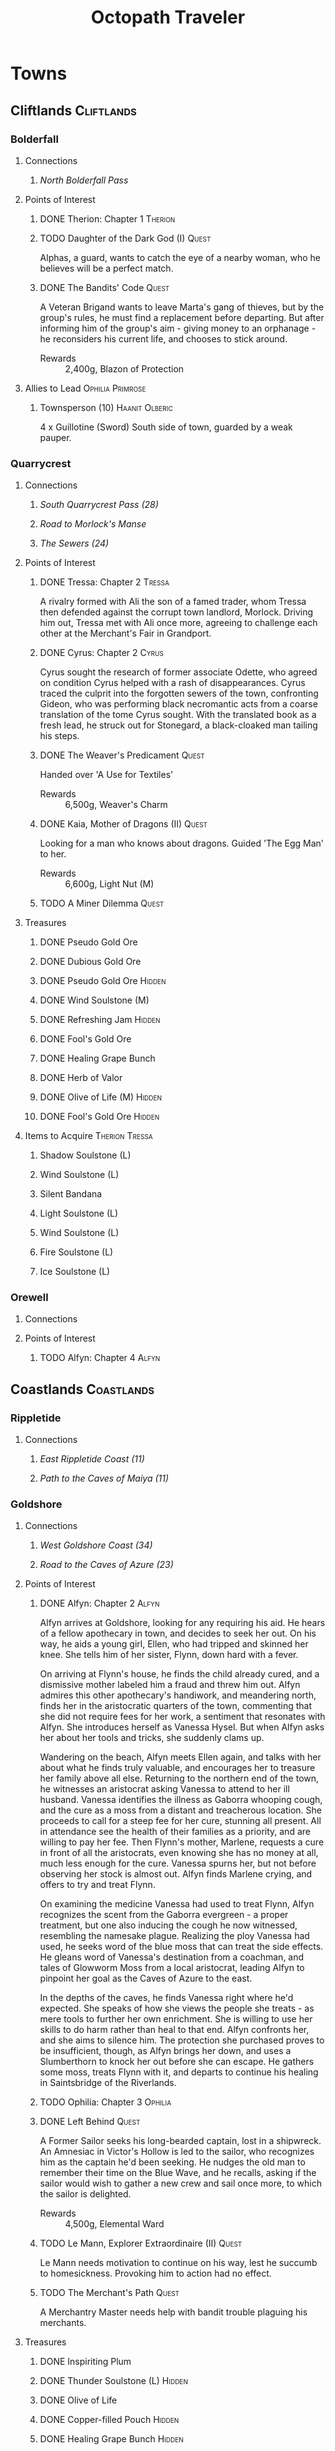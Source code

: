 # -*-  org-image-actual-width: nil; -*-

* COMMENT Preface
#+TITLE: Octopath Traveler
#+TAGS: Cyrus Ophilia Haanit Therion Tressa Olberic Primrose Alfyn
#+TAGS: Cliftlands Coastlands Flatlands Frostlands Highlands Riverlands Sunlands Woodlands
#+TAGS: Hidden Quest
#+PROPERTY: LOGGING nil
#+OPTIONS: toc:3
#+OPTIONS: num:nil
#+OPTIONS: tags:not-in-toc
#+HTML_HEAD: <link rel="stylesheet" type="text/css" href="styles/readtheorg/css/htmlize.css"/>
#+HTML_HEAD: <link rel="stylesheet" type="text/css" href="styles/readtheorg/css/readtheorg.css"/>
#+HTML_HEAD: <script type="text/javascript" src="styles/lib/js/jquery.min.js"></script>
#+HTML_HEAD: <script type="text/javascript" src="styles/lib/js/bootstrap.min.js"></script>
#+HTML_HEAD: <script type="text/javascript" src="styles/lib/js/jquery.stickytableheaders.min.js"></script>
#+HTML_HEAD: <script type="text/javascript" src="styles/readtheorg/js/readtheorg.js"></script>
* COMMENT Styling Guides
** Connections
*** Towns
*** Shrines
*** Local zone connections (e.g. Wellspring Sands -> Wellspring Sands)
*** Local region connections (e.g. Flamesgrace Sands -> Wellspring Sands)
*** Remote region connections (e.g. Sunlands -> Highlands)
*** Dungeon Paths (e.g. 'Road to _____')
*** Dungeons
** Location Sections
*** (Dungeons only, non-header) Entrance listing + Map
*** Connections
*** Encounters
*** Points of Interest
*** Treasures
*** Items to Acquire (tagged w/ Therion Tressa)
*** Knowledge to Glean (tagged w/ Cyrus Alfyn)
*** Force to Apply (tagged w/ Olberic Haanit)
*** Allies to Lead (tagged w/ Ophilia Primrose)
** Points of Interest
*** Path stories - Chapter ASC, then Alphabetical
*** Quests - Alphabetical
* Towns
** Cliftlands                                                    :Cliftlands:
*** Bolderfall
**** Connections
***** [[North Bolderfall Pass][North Bolderfall Pass]]
**** Points of Interest
***** DONE Therion: Chapter 1                                       :Therion:
***** TODO Daughter of the Dark God (I)                               :Quest:
      Alphas, a guard, wants to catch the eye of a nearby woman, who he believes
      will be a perfect match.
***** DONE The Bandits' Code                                          :Quest:
      A Veteran Brigand wants to leave Marta's gang of thieves, but by the
      group's rules, he must find a replacement before departing. But after
      informing him of the group's aim - giving money to an orphanage - he
      reconsiders his current life, and chooses to stick around.
      - Rewards :: 2,400g, Blazon of Protection
**** Allies to Lead                                        :Ophilia:Primrose:
***** Townsperson (10)                                       :Haanit:Olberic:
      4 x Guillotine (Sword)
      South side of town, guarded by a weak pauper.
*** Quarrycrest
**** Connections
***** [[South Quarrycrest Pass (28)][South Quarrycrest Pass (28)]]
***** [[Road to Morlock's Manse][Road to Morlock's Manse]]
***** [[The Sewers (24)][The Sewers (24)]]
**** Points of Interest
***** DONE Tressa: Chapter 2                                         :Tressa:
      A rivalry formed with Ali the son of a famed trader, whom Tressa then
      defended against the corrupt town landlord, Morlock. Driving him out,
      Tressa met with Ali once more, agreeing to challenge each other at the
      Merchant's Fair in Grandport.
***** DONE Cyrus: Chapter 2                                           :Cyrus:
      Cyrus sought the research of former associate Odette, who agreed on
      condition Cyrus helped with a rash of disappearances. Cyrus traced the
      culprit into the forgotten sewers of the town, confronting Gideon, who
      was performing black necromantic acts from a coarse translation of the tome
      Cyrus sought. With the translated book as a fresh lead, he struck out for
      Stonegard, a black-cloaked man tailing his steps.
***** DONE The Weaver's Predicament                                   :Quest:
      Handed over 'A Use for Textiles'
      - Rewards :: 6,500g, Weaver's Charm
***** DONE Kaia, Mother of Dragons (II)                               :Quest:
      Looking for a man who knows about dragons. Guided 'The Egg Man' to her.
      - Rewards :: 6,600g, Light Nut (M)
***** TODO A Miner Dilemma                                            :Quest:
**** Treasures
***** DONE Pseudo Gold Ore
***** DONE Dubious Gold Ore
***** DONE Pseudo Gold Ore                                           :Hidden:
***** DONE Wind Soulstone (M)
***** DONE Refreshing Jam                                            :Hidden:
***** DONE Fool's Gold Ore
***** DONE Healing Grape Bunch
***** DONE Herb of Valor
***** DONE Olive of Life (M)                                         :Hidden:
***** DONE Fool's Gold Ore                                           :Hidden:
**** Items to Acquire                                        :Therion:Tressa:
***** Shadow Soulstone (L)
***** Wind Soulstone (L)
***** Silent Bandana
***** Light Soulstone (L)
***** Wind Soulstone (L)
***** Fire Soulstone (L)
***** Ice Soulstone (L)
*** Orewell
**** Connections
**** Points of Interest
***** TODO Alfyn: Chapter 4                                           :Alfyn:
** Coastlands                                                    :Coastlands:
*** Rippletide
**** Connections
***** [[East Rippletide Coast (11)][East Rippletide Coast (11)]]
***** [[Path to the Caves of Maiya (11)][Path to the Caves of Maiya (11)]]
*** Goldshore
**** Connections
***** [[West Goldshore Coast (34)][West Goldshore Coast (34)]]
***** [[Road to the Caves of Azure (23)][Road to the Caves of Azure (23)]]
**** Points of Interest
***** DONE Alfyn: Chapter 2                                           :Alfyn:
      Alfyn arrives at Goldshore, looking for any requiring his aid. He hears of
      a fellow apothecary in town, and decides to seek her out. On his way, he
      aids a young girl, Ellen, who had tripped and skinned her knee. She tells
      him of her sister, Flynn, down hard with a fever.

      On arriving at Flynn's house, he finds the child already cured, and
      a dismissive mother labeled him a fraud and threw him out. Alfyn admires
      this other apothecary's handiwork, and meandering north, finds her in the
      aristocratic quarters of the town, commenting that she did not require
      fees for her work, a sentiment that resonates with Alfyn. She introduces
      herself as Vanessa Hysel. But when Alfyn asks her about her tools and
      tricks, she suddenly clams up.

      Wandering on the beach, Alfyn meets Ellen again, and talks with her about
      what he finds truly valuable, and encourages her to treasure her family
      above all else. Returning to the northern end of the town, he witnesses
      an aristocrat asking Vanessa to attend to her ill husband. Vanessa
      identifies the illness as Gaborra whooping cough, and the cure as a moss
      from a distant and treacherous location. She proceeds to call for a steep
      fee for her cure, stunning all present. All in attendance see the health
      of their families as a priority, and are willing to pay her fee. Then
      Flynn's mother, Marlene, requests a cure in front of all the aristocrats,
      even knowing she has no money at all, much less enough for the cure.
      Vanessa spurns her, but not before observing her stock is almost out.
      Alfyn finds Marlene crying, and offers to try and treat Flynn.

      On examining the medicine Vanessa had used to treat Flynn, Alfyn
      recognizes the scent from the Gaborra evergreen - a proper treatment,
      but one also inducing the cough he now witnessed, resembling the namesake
      plague. Realizing the ploy Vanessa had used, he seeks word of the blue
      moss that can treat the side effects. He gleans word of Vanessa's
      destination from a coachman, and tales of Glowworm Moss from a local
      aristocrat, leading Alfyn to pinpoint her goal as the Caves of Azure to
      the east.

      In the depths of the caves, he finds Vanessa right where he'd expected.
      She speaks of how she views the people she treats - as mere tools to
      further her own enrichment. She is willing to use her skills to do harm
      rather than heal to that end. Alfyn confronts her, and she aims to silence
      him. The protection she purchased proves to be insufficient, though, as
      Alfyn brings her down, and uses a Slumberthorn to knock her out before she
      can escape. He gathers some moss, treats Flynn with it, and departs to
      continue his healing in Saintsbridge of the Riverlands.
***** TODO Ophilia: Chapter 3                                       :Ophilia:
***** DONE Left Behind                                                :Quest:
      A Former Sailor seeks his long-bearded captain, lost in a shipwreck. An
      Amnesiac in Victor's Hollow is led to the sailor, who recognizes him as
      the captain he'd been seeking. He nudges the old man to remember their
      time on the Blue Wave, and he recalls, asking if the sailor would wish
      to gather a new crew and sail once more, to which the sailor is delighted.
      - Rewards :: 4,500g, Elemental Ward
***** TODO Le Mann, Explorer Extraordinaire (II)                      :Quest:
      Le Mann needs motivation to continue on his way, lest he succumb to
      homesickness. Provoking him to action had no effect.
***** TODO The Merchant's Path                                        :Quest:
      A Merchantry Master needs help with bandit trouble plaguing his merchants.
**** Treasures
***** DONE Inspiriting Plum
***** DONE Thunder Soulstone (L)                                     :Hidden:
***** DONE Olive of Life
***** DONE Copper-filled Pouch                                       :Hidden:
***** DONE Healing Grape Bunch                                       :Hidden:
***** DONE 4,500g
***** DONE Herb of Clamor
***** DONE Healing Grape (M)                                         :Hidden:
***** DONE Olive of Life
***** DONE Inspiriting Plum Basket
***** DONE Odds and Ends                                             :Hidden:
***** DONE Silver Axe                                                :Hidden:
**** Items to Acquire                                        :Therion:Tressa:
***** Orewell Whetstone
      Stonemonger, by the armory
***** Leviathan Egg
      Fledling Fisherman, in the north end
***** 3 Cat's Eyes
      Old Man, in the north end, defended by a weak villager
***** Wizard's Rod
      Townsperson near the chapel
***** Tough Nut (L)
      Ellen, near the consumables shop
***** Forbidden Bow
      Elderly Woman near the bridge to the north of town
***** Dragon's Vest
      Old Man at the town's entrance
**** Allies to Lead                                        :Ophilia:Primrose:
***** Crest-bearing Ruffian - 7 x Crush and Grind (Axe) (6)
      On the beachfront
*** Grandport
**** Connections
**** Points of Interest
***** TODO Tressa: Chapter 4                                         :Tressa:
** Flatlands                                                      :Flatlands:
*** Atlasdam
**** Connections
***** [[East Atlasdam Flats (11)][East Atlasdam Flats (11)]]
*** Noblecourt
**** Connections
***** TODO Fill this in...
**** Points of Interest
***** DONE Therion: Chapter 2                                       :Therion:
****** TODO Fill in story details
***** TODO Primrose: Chapter 3                                     :Primrose:
***** DONE Junk Collector: South of palace, carrying 'Tools of Learning' :Quest:
      Bought Tools of Learning from Junk Collector south of the palace.
****** TODO Fill this in with proper quest name
***** DONE Never Forget                                               :Quest:
      Bought "Lorie's Diary" from the Affable Antiquarian.
** Frostlands                                                    :Frostlands:
*** Flamesgrace
**** Connections
***** [[Northern Flamesgrace Wilds (11)]]
**** Points of Interest
***** DONE Ophilia: Chapter I                                       :Ophilia:
      Fill this out in more detail later...
***** DONE The Slumbering Giant                                       :Quest:
      A Diligent Student is trying to learn more about the jötunn.
      After the Jötunn Horn was turned over, he recalled the scholar he'd met
      who'd started him on this line of research, and thinks this may provide
      his work some legitimacy.
      - Rewards :: 4,500g, Calamity Spear
*** Stillsnow
**** Connections
***** [[Western Stillsnow Wilds (29)][Western Stillsnow Wilds (29)]]
***** [[Road to the Obsidian Parlor (20)][Road to the Obsidian Parlor (20)]]
***** [[Trail to the Whitewood (37)][Trail to the Whitewood (37)]]
**** Points of Interest
***** DONE Primrose: Chapter 2                                     :Primrose:
      Primrose follows the map she'd taken from her former master, Helgenish. In
      a bid to get people talking, she takes the stage of the local pub. As she
      performs, she's found by Arianna, a servant of House Azelhart while
      Primrose was a girl. She appears to be hiding something of her occupation
      and her knowledge of what the map points to. She takes her to her home,
      in actuality a world-renowned brothel, Stillsnow's secret. She reveals the
      map as pointing to the drop-off point for the brothel's customers, and
      Primrose plans to take the carriage back to the man with the crow-marked
      arm. She finds the driver impassable, but a word to the barkeep he's
      indebted to ensures her passage.
      As she rides, she recalls memories of her father, raising her to become
      the next head of House Azelheart, gifting her with a dagger with the house
      words, "Faith shall be your shield," - a reminder to choose her beliefs
      and faith wisely. The carriage takes her to the
      [[Road to the Obsidian Parlor (20)][Road to the Obsidian Parlor (20)]], a hub of human trafficking, where she
      enters the house through a [[Secret Path (21)][Secret Path (21)]].
      As she does, we see Father Eschard - a Bishop of the Flame - begging the
      Left-hand man - Rufus -  to help him take revenge on a house that had
      violated his daughter and left her to commit suicide. Rufus agrees, and
      offers one of his girls - Arianna - to his service.
      Primrose confronts Rufus with her identity, and he tells her her father
      had made too many enemies, and learned the wrong kinds of things. She, in
      turn, tells him of the one thing she believes in: Revenge.
      She fells him where he stands, and in his dying words he points her to her
      next destination: back home, to Noblecourt. As she departs, Arianna
      prompts her to tell what she believes in, and to her sorrow, Primrose
      reaffirms her commitment to vengeance.
***** DONE H'annit: Chapter 3                                        :Haanit:
      H'annit comes to Stillsnow to seek out the seer Susanna. Linde begins to
      frolic in the snow, surprising H'annit somewhat before realizing the snow
      leopard feels at home there. Some children notice Linde and begin to pet
      them; H'annit begins her search by asking them where Susanna is to be
      found. They refer to her as the 'witch', and direct H'annit to her abode.
      
      A crowd greets her in front of the red-roofed house, a wayfarer in dispute
      about being turned away, as he'd sought the telling of his fortune from the
      seer. When the man he's shouting at does not respond or step aside, he
      attempts to assault him, only to find himself shoved to the ground. Another
      villager names the silent man Alaic, noting he does not talk at all, as
      Susanna talks for both. Alaic appears to be a minder of sorts for the
      seer's business. Despite her famed talent, Susanna does not allow anyone to
      visit her. H'annit provokes Alaic, drawing him into a scuffle with Linde,
      who topples him.

      As Alaic falls, dazed, Susanna emerges from the house, cackling and bidding
      H'annit and Linde by name to help carry Alaic inside, while dropping hints
      that she knows quite a bit about them, and that her legendary skill as a
      seer is nothing more than simple deduction. Inside, Susanna speaks of one
      possible cure for the curse, and also observes that Z'aanta had raised a
      fine 'prentice. The cure, she reveals, is to slay the beast that had
      wrought the curse in the first place; this would first require H'annit to
      seek a defense from Redeye's power in the first place, a plant named herb-
      of-grace, growing in the Whitewood. Alaic meets them at the wood's edge,
      bidding them take care so they could continue to bring Susanna the joy
      she'd shown when they'd arrived.

      Deep in the wood, she finds the herb in a clearing; but the roar of a
      dragon interrupts her approach, and she realizes she's walked right into
      its lair. She recalls Z'aanta's tales - some seeming taller than most - and
      his admonition to keep hold of all the stories she can of her own battles.
      Indeed, he promised her that should no other man believe her tales, he
      would believe every word. Now, H'annit plans to make him eat those words
      with this particular tale.

      With the dragon slain, the monsters return: their tyrant's reign is ended.
      H'annit gathers the herb-of-grace and leaves the wood while the monsters
      are still calm. Alaic still stands at the woods' edge, feigning ambivalence
      while still harboring clear concern for the huntress. They return to town,
      where Susanna brews the herbs in preparation, and asks them to recount the
      tale of the fight. She admires the huntress' story-telling, recalling how
      she had had to teach Z'aanta what skill he had. The brew completes, and
      Susanna hands H'annit ten doses, bidding her drink when the curse begins to
      settle.

      On her way out of town, one of the Knights Ardante greets her. Lady Eliza
      has spotted Redeye near Marsalim in the Sunlands. Susanna and Alaic bid her
      farewell, and she departs, too naive to notice Alaic's affection.
***** DONE Let There Be Warmth                                        :Quest:
      An Ingenious Inventor is working on a portable heat source. He needs coal,
      flax, and a metal container. His needs were satisfied with
      [[Satisfactory Coal][Satisfactory Coal]], [[Adequate Flax][Adequate Flax]], and a [[Portable Pot][Portable Pot]], and he is able to
      bring his invention to life.
      - Rewards :: 4,800g, Nourishing Nut, Sharp Nut
***** DONE Sir Miles, Servant of the Flame (II)                       :Quest:
      Miles still seeks his father, but he finds his new post more difficult
      than expected as he tastes his first true combat. He requests a match to
      train himself more thoroughly. After Olberic beat him in a Challenge,
      he finds his determination renewed. A Carefree Man brings him information
      about his father and the Knights Ardante, who once saved his life.
      - Rewards :: 6,600g, Nourishing Nut (M)
***** TODO Setting Out                                                :Quest:
      A Pensive Girl wants to leave the village and become a singer, but cannot
      while her family remains in debt.
**** Treasures
***** DONE Ice Soulstone (M)                                         :Hidden:
***** DONE Olive of Life
***** DONE Refreshing Jam                                            :Hidden:
***** DONE Silver-filled Pouch                                       :Hidden:
***** DONE Shadow Soulstone (M)
***** DONE Inspiriting Plum
***** DONE Healing Grape (M)
***** DONE Olive Bloom                                               :Hidden:
***** DONE Swordbreaker
***** DONE Soul Bow                                                  :Hidden:
**** Items to Acquire                                        :Therion:Tressa:
***** DONE Adequate Flax
      Villager, entrance to Stillsnow
***** DONE Portable Pot
      Townsperson, hiding behind a snowman
***** TODO Forbidden Dagger
      Dancer, in a house
***** DONE Beetroot
      Frostlands Farmer
***** DONE Satisfactory Coal
      Villager, near the forest's entrance
**** Knowledge to Glean                                         :Cyrus:Alfyn:
***** Dragon of the Frostlands
      Veteran Mercenary
*** Northreach
**** Connections
**** Points of Interest
***** TODO Therion: Chapter 4                                       :Therion:
** Highlands                                                      :Highlands:
*** Cobbleston
**** Connections
***** [[South Cobbleston Gap (11)][South Cobbleston Gap (11)]]
*** Stonegard
**** Connections
***** [[North Stonegard Pass (30)][North Stonegard Pass (30)]]
***** [[Spectrewood Path (26)][Spectrewood Path (26)]]
**** Points of Interest
***** DONE H'aanit: Chapter 2                                        :Haanit:
      H'annit comes to Stonegard in search of her master, Z'aanta, who had
      vanished in pursuit of the fiend Redeye. Following the trail left in his
      only letter, she brings his returned direwolf Hägen with her to Stonegard.

      She checks the alehouse first, where the tavern keeper knew him, but
      hadn't seen him in some time. He noted Z'aanta had been visiting a woman,
      Natalia, at the edge of town during his stay. He also recognized her from
      the hunter's descriptions. On exiting the alehouse, Hägen seems disturbed
      by something and runs, with Linde and H'annit pursuing.

      They catch the direwolf as he confronts a local bodyguard in his way,
      protecting an aristocrat - Nathan - greeting a woman named Natalia. Nearby
      townspeople remark on the aristocrat's character: a philanderer of no good
      account. H'aanig realizes Hägen was trying to come to Natalia's aid, and
      provokes the soldier with her own coterie of wild animals to disguise her
      role.

      The wanton man chased away, Natalia recognizes Hägen and wonders where
      he and Z'aanta had been, and why they had departed so suddenly. They head
      to Natalia's home where she tells H'annit that the last they had heard, he
      was heading into the nearby woods three months prior. Further prompting
      from H'annit revealed Natalia's husband had been a friend of Z'aanta
      before he passed, and hints that their relationship since then had become
      more than close. They part, and H'annit heads to the Spectrewood in the
      north.

      H'annit finds the path blocked by a rockfall, and this seems to be the
      place where Z'aanta and Hägen were separated. She finds a wildlife trail
      nearby, guarded by an Ancient One, which appears to be a living twisted
      tree. She provokes it, and gains entry to the Spectrewood. In its depths
      she confronts the Lord of the Forest, where she finds her master's arrows
      in the dirt. She wards off the beast, and delves still deeper into the
      woods. There, she finds Z'aanta, petrified as a stone statue, one of his
      arrows stuck into a nearby tree with a message for the one who found him.
      She reads it to discover Redeye is the cause of this petrification, and
      that Susanna of Stillsnow may know a cure for the condition.

      H'annit returns to Natalia to inform her of Z'aanta's plight, and promises
      to find a cure. Natalia observes the likeness between 'prentice and
      master: their common stubborn focus in the heat of the hunt. The two are
      interrupted by a knock at the door, and Linde growls in recognition as
      Natalia lets Eliza in. She is informed of the situation as well, and is
      unable to offer more information on the beast Redeye, as the Knights
      Ardante had only instructed her to hire the hunter. She now goes to hunt
      the beast herself, instructing H'annit to find the seer Susanna in the
      meanwhile.

      As H'annit departs from Stonegard, Natalia catches up to her and gives a
      parting gift of meager supplies, her own contribution to the effort for
      Z'aanta's sake. And so H'annit departed for Stillsnow and Susanna.
***** TODO Cyrus: Chapter 3                                           :Cyrus:
***** DONE A Royal Secret                                             :Quest:
      An inquiring youth seeks more information regarding Ventus the Third, and
      the reason he had suddenly ceased his art, renowned as it was. The party
      discovers the old Ventus Dynasty tombs, and leads the youth within, where
      its gravekeepers have preserved their history. He reads there of the
      division and fall of the ancient kingdom under Ventus the Third's sons.
      The gravekeeper himself proves to be of the elder son's line. The youth
      sets out to write the tale in scholarly fashion.
      - Reward :: 5,000g, Royal Crest
***** TODO Up to No Good                                              :Quest:
      An Elderly Shopowner is being harassed by ruffians. They were provoked
      into a fight, and chased away for the time being, but returned shortly
      after the defenders left. The shopowner suspects his persistence is due to
      someone giving him orders.
***** TODO Lost in Translation                                        :Quest:
      A bookbinder wants to be able to read a foreign book, but requires
      translation.
**** Treasures
***** DONE Inspiriting Plum
***** DONE Silver-filled Pouch                                       :Hidden:
***** DONE Bastard Sword                                             :Hidden:
***** DONE Inspiriting Plum (M)                                      :Hidden:
***** DONE Healing Grape (M)
***** DONE Soldier's Longbow                                         :Hidden:
***** DONE Empty Coin Pouch                                          :Hidden:
***** DONE Large Feather                                             :Hidden:
**** Items to Acquire                                        :Therion:Tressa:
***** Forbidden Blade
      Townsperson, near equipment shop
***** Dazzling Artwork
      Exorbitant sell price; Patrician Youth near chapel
***** Mighty Belt
      Elderly Shopowner
***** Elemental Augmentor
      Elderly Shopowner
**** Knowledge to Glean                                         :Cyrus:Alfyn:
***** The Fall of House Landar
      Erstwhile Bodyguard
** Riverlands                                                    :Riverlands:
*** Saintsbridge
**** Connections
***** [[East Saintsbridge Traverse (23)][East Saintsbridge Traverse (23)]]
***** [[Murkwood Trail (20)][Murkwood Trail (20)]]
***** [[Rivira Woods (32)][Rivira Woods (32)]]
**** Points of Interest
***** DONE Ophilia: Chapter II                                      :Ophilia:
      Ophilia performed the Kindling for Saintsbridge's fire. While seeing the
      town's sights, she attempted to heal two children's friendship, fractured
      over the loss of a precious brooch. After one child chased a dog carrying
      something shiny into the nearby forests, and the friend pursued him in an
      attempt to save him and reconcile, Ophilia too pursued to protect them.

      She finds them in the woods' depths, confronted with an enormous wolf. Her
      companions and she drove the wolf off, rescuing the boys and allowing them
      to reconcile, even finding the missing brooch. Returning to the temple,
      she discusses the event and the warmth and compassion she's brought to its
      people through her own flame. She plans the next stop on her pilgrimage:
      Goldshore.
***** DONE Alfyn: Chapter III                                         :Alfyn:
      A man named Miguel crouches wounded beside a cabin, injured and begging
      for food. An unknown apothecary inspects the wound, finding it festered,
      and observing that the wound needs treatment. Before he does so, he asks
      one question, and does not seem to like the answer, leaving Miguel to die,
      declaring his life not worth saving. Alfyn arrives, observing the scene
      unfold, and berates this other apothecary. The man digs into his stance
      that he has the right to choose his patients. He leaves, and Alfyn treats
      Miguel before heading to the tavern for a meal.

      On arriving, he finds a commotion: a woman shouts for help, her son
      collapsed on the floor. Alfyn struggles to come to a diagnosis, but the
      other apothecary arrives and promptly gives his diagnosis and a cure for
      the child's allergic paroxysm. He introduces himself as Ogen and departs
      once more. Alfyn admires the skill of his fellow practitioner, but remains
      bothered by his mysterious ethic.

      Around the town, Alfyn continues to help its people in what ways he can.
      While treating one older woman, he asks about wine from the town's famous
      grapes that he could share with Miguel. The woman seems shocked that the
      two are acquainted, revealing Miguel to be a thief and rumored murderer of
      ill repute in the town. Outside the house, Ogen meets Alfyn once more,
      telling him what he'd observed of Miguel - a false story, concealed
      dagger, and blood not his own. Sparks fly between the two as their ethics
      clash. Ogen observes the confident competence displayed by Alfyn's tonics,
      and earnestly warns him to let Miguel die.

      Alfyn returns to check up on Miguel, finding his wound worse than
      expected. He plans to treat Miguel with stronger medicine, but is reminded
      of Ogen's words, and confronts the man with the rumors. Miguel concedes he
      had done those deeds, but claims innocence by need: three starving
      children to feed at his home. Alfyn hears this, and agrees to continue
      treatment, on the condition that Miguel seek honest work. He works through
      the night to get him over the hump, then collapses into slumber. When he
      wakes, Miguel is gone.

      Alfyn searches for the wounded man, and finds him holding the same boy
      from earlier hostage, threatening to slit his throat unless his mother
      gives him all she has on her. When he sees Alfyn, he retreats into the
      Rivira Woods with the boy, maintaining his threat and demanding every leaf
      she can muster. Alfyn pursues, his wrath kindled, and seeks Miguel out. He
      finds him, deep in the woods, having stabbed Timothy when he wouldn't be
      quiet. He refuses to let Alfyn near to treat him, and states he doesn't
      want to risk Alfyn running off with Timothy when he has four people to
      feed at home. Alfyn catches the inconsistency in Miguel's story, and
      Miguel mocks the apothecary's gullibility. Alfyn determines to set right
      the mistake he made by curing Miguel, but Miguel warns him that he wasn't
      lying about the mercenary past of Miguel Twinspears. He manges to defeat
      the vagabond, and carries Timothy to safety.

      Alfyn leaves town a few days later. As he departs, Ogen passes him, and
      he asks what he could have done differently. Ogen observes he made a poor
      choice in treating Miguel, then goes on to tell him of a similar choice
      he'd made 10 years ago, when a wanted man he'd sheltered and healed had
      murdered his wife. He departs, and Alfyn finds he's no closer to having an
      answer, a guide to making the right decisions, choosing who to heal
      without risking the lives of others. With heavy heart, he makes his way
      towards Orewell.
***** DONE Meryl, Lost then Found (II)                                :Quest:
      Provoked the Erstwhile Sellsword with H'annit.
      - Rewards :: 6,600g, Resistant Nut (M)
***** TODO The Worrywart                                              :Quest:
      Worrywart is fretting about a rising river.
**** Treasures
***** DONE Inspiriting Plum (M)
***** DONE Inspiriting Plum                                          :Hidden:
***** DONE Energizing Pomegranate (M)
***** DONE Healing Grape (M)                                         :Hidden:
***** DONE Heavy Coin Pouch
***** DONE Odds and Ends                                             :Hidden:
***** DONE Herb of Valor
***** DONE Olive of Life
***** DONE Refreshing Jam                                            :Hidden:
***** DONE Inspiriting Plum (M)                                      :Hidden:
***** DONE 3,000g                                                    :Hidden:
***** DONE Copper-filled Pouch                                       :Hidden:
***** DONE Bottle of Sleeping Dust
**** Items to Acquire                                        :Therion:Tressa:
***** Holy Longbow
***** Bridge Lance
***** Wind Soulstone (L)
Townsperson, north bridge
**** Allies to Lead                                        :Ophilia:Primrose:
***** Townsperson - 7 x Blinding Arrow (6)
North bridge
***** Old Man - 6 x Tenebrae Operire (7)
      On the south bridge, near the exit to the Rivira Woods
*** Riverford
**** Connections
**** Points of Interest
***** TODO Olberic: Chapter 4                                       :Olberic:
** Sunlands                                                        :Sunlands:
*** Sunshade
**** Connections
***** [[Southern Sunshade Sands (11)][Southern Sunshade Sands (11)]]
**** Points of Interest
***** DONE Primrose: Chapter I                                     :Primrose:
*** Wellspring
**** Connections
***** [[Northern Wellspring Sands (31)][Northern Wellspring Sands (31)]]
***** [[Western Wellspring Sands (35)][Western Wellspring Sands (35)]]
***** [[Southern Wellspring Sands (35)][Southern Wellspring Sands (35)]]
**** Points of Interest
***** DONE Olberic: Chapter 3 (32)                                  :Olberic:
      Olberic follows the trail told by Gustav to Wellspring, hoping to find
      Erhardt. The townspeople seem to admire him, as he has been using his
      blade in great service to the town, defending it from the encroaching
      lizardmen; however, none seem to know exactly where he is to be found.

      Olberic's questioning draws the attention of the town guard, who take him
      in for some questioning of their own. Olberic lays out the facts of who he
      and Erhardt are, but conceals his purpose in seeking Erhardt out. Yet the
      interview is cut short by one Captain Bale, who reveals that he had
      offered to take the wandering Erhardt in after his defense of an inbound
      caravan. Olberic wrestles with himself, trying to determine whether it is
      right to confront him and his new-found purpose. He finally settles on
      meeting him, hoping to rediscover purpose of his own in doing so.

      A horde of lizardmen assault the town at that very moment, interrupting
      Olberic's discovery; he takes up his blade to defend the town. Having
      driven them off, he chases after Erhardt in the nearby caverns. In its
      depths, he finds his quarry fending off a pack of lizardmen, and joins his
      defense, causing Erhardt to start in surprise; yet he agrees to the aid,
      and they wipe out the onslaught together, dispatching the leaders of the
      horde. In doing so, Olberic finally discovers his purpose, those he can
      defend: any who may need his wandering sword.

      The fight over, he returns to Erhardt, who confirms Gustav's tale; the
      former knight of Hornburg tells of the plot of vengeance he'd woven in the
      name of his family, and the emptiness its fulfillment had left in its
      wake. Furthermore, he realizes the treasure he'd given up in the
      companionship of his fellow soldiers. He regrets the lie he'd lived, yet
      Olberic has no choice but to draw his blade against him, despite Erhardt's
      warnings.

      Erhardt cedes the ensuing challenge with no regrets, granting Olberic the
      answer to a last question: Who led Erhardt's band to plot Hornburg's fall?
      His answer comes clear: Werner. Erhardt also grants Olberic his last known
      destination: Riverford.
      
      Olberic emerges from the cave, and shortly after him, Erhardt follows,
      alive and well. The knights of Wellspring thank Olberic for his aid, but
      he declines: his purpose was his own. Erhardt warns Olberic about the
      mysterious fear Werner wields behind his blade. The two part on good
      terms, hands clasped in hope to see each other again, and Olberic strikes
      out for Riverford to pursue his new cause: removing this fiend from the
      world before he can cause more destruction as he did with Hornburg.
****** Horde Encounters
******* 3 x [[Sand Lizardking I][Sand Lizardking I]]
******* 3 x [[Sand Lizardking II][Sand Lizardking II]]
****** *Boss:* [[Erhardt][Erhardt]]
***** DONE Therion: Chapter 3 (36)                                  :Therion:
      Therion seeks the emerald dragonstone in Wellspring's black market. A
      pinched bottle of wine opens the mouth of a suspect pauper, who Therion
      asks about the stone. The man sends him down a trail beginning with
      unlisted menu items at the local pub, and ending at a cave in the deserts
      south of town. Masked men guard the entrance, permitting other masked men
      to enter.

      Therion realizes he needs a mask to enter, but manages to think around the
      problem, stealing the market's inventory from the barkeep instead. He
      discovers the person bringing the stone - 'a man with a black hat' - and
      finds him at the entrance to the market. Just as he's planning to steal
      the stone, the man is accosted by bandits and cut down, taking the stone
      for themselves and racing into the cave.

      Therion tails them inside, and demands the stone, only to be approached by
      a red-haired man: Darius, his former partner. Darius quickly notices the
      fool's bangle, mocking Therion for it before sicing his own men at him
      (1 x [[Darius's Henchman][Darius's Henchman]], 2 x [[Darius's Lackey][Darius's Lackey]]). Therion deals with them,
      recalling how he'd used him in a similar way in their time together before
      cutting him down over a precipice in the Cliftlands, killing him to gain a
      high place among the Ciannos Therion had humiliated. Darius had gotten
      tired of Therion pushing against him, seeking to do things better.

      Therion shakes his memories, using a shortcut to intercept Darius at an
      exit to the cave. He probes Darius, but his former partner refuses to tell
      why he, too, is after the stone. Gareth, Darius' new right-hand man,
      offers to take on Therion while Darius makes good his escape.

      Therion exits the cave, having defeated Gareth, and returns to Cordelia
      empty-handed. Cordelia prods him about the loose ends he hints at, and
      emphasizes that like him, she has suffered betrayal, and understands his
      sadness and lack of trust. She speaks to him of the sycophants that had
      surrounded her after her parents' death. Heathcote steps in to observe
      that Darius' gang has the run of Northreach, and heads that direction to
      reconnoiter. Therion speaks briefly with Cordelia, asking why she still
      trusts; to this, she responds with Heathcote's own saying to her: 'Only
      the betrayed know the true meaning of trust.'
***** DONE In Search of Sweets                                        :Quest:
A man with a Sweet Tooth has traveled from Stillsnow, seeking new delicacies. Disappointed by the local dates, he seeks a sweetener that will counter their bitter aftertaste. After providing him with some Beetroot from his own homeland, he marvels that he'd overlooked the obvious, and plans to begin his journey anew with fresh eyes.

- Rewards :: 4,500g, Gourmet's Charm
***** DONE Ria, Born to Roam (II)                                     :Quest:
Ria continues her journey from Sunshade, but proves to have fallen into more trouble, as a thief has stolen a precious letter from her inn room. The letter is rediscovered in possession of a shady merchant, and stolen back for its owner. Ria speaks briefly of the unification of tribes under King Khalim, appointed under a Grand Assembly, before dissembling and taking her leave.

- Rewards :: 6,600g, Magic Nut (M)
***** TODO Shadow over the Sands                                      :Quest:
A Staid Soldier is concerned about one of his scouts, who - after his claims of a huge serpent in the Quicksand Caves was disbelieved - pursued the beast himself. He wants to be careful and take care of the beast just in case.
**** Treasures
***** DONE Healing Grape (M)
***** DONE Inspiriting Plum (M)
***** DONE Thieves' Chest - 14,000g                                 :Therion:
Inside house guarded by Townsperson, northwest side of town
***** DONE Thieves' Chest - 9,000g                                  :Therion:
Inside house guarded by Townsperson, northwest side of town
***** DONE Thunder Soulstone (M)                                     :Hidden:
***** DONE Healing Grape Bunch                                       :Hidden:
***** DONE Heavy Coin Pouch                                          :Hidden:
***** DONE Heavy Coin Pouch                                          :Hidden:
**** Items to Acquire                                        :Tressa:Therion:
***** TODO Fur Cap
Townsperson near entrance
***** TODO Inferno Amulet
Ria
***** DONE Primeval Robe
Old Man, on the west end of town
***** DONE Tightly Sealed Envelope
Traveling Merchant on the left side of town; likely Ria's.
***** DONE Heavy Coin Pouch
Townsperson, northwest side of town
***** DONE Copper-filled Pouch
Townsperson, northwest side of town
**** Force to Apply                                          :Olberic:Haanit:
***** TODO Guard (9)
      North, near the tavern
*** Marsalim
**** Points of Interest
***** H'aanit: Chapter 4                                             :Haanit:
** Woodlands                                                      :Woodlands:
*** Victors Hollow
**** Connections
***** [[East Victors Hollow Trail (29)][East Victors Hollow Trail (29)]]
***** [[Path to the Forgotten Grotto (33)][Path to the Forgotten Grotto (33)]]
***** [[Forest of No Return (48)][Forest of No Return (48)]]
**** Points of Interest
***** DONE Olberic: Chapter 2                                       :Olberic:
      Olberic seeks sign of the traitor Erhardt in Victor's Hollow, where the
      brigand Gaston had told him of Gustav, the Black Knight who might be able
      to point his steps in the right direction. Gustav seems to be a hot new
      contender in the city's famed arena.
      
      A woman named Cecily notices Olberic, and offers to sponsor him in the
      arena, hoping he's the key to her big break, noting that that's his best
      bet to talk to Gustav. She offers a way to get him in even after the
      qualifying rounds: publicly provoke and defeat one of the qualified
      fighters. He seeks out and challenges a Contemptuous and a Prideful
      Warrior, drawing out Victorino, the Buccaneer's Bane: bounty hound.
      Olberic handily beats Victorino, and he honorably offers his place in the
      tournament. The whole town is abuzz with news of the swordsman of the
      fallen realm. 

      Introductions made, the tournament begins, with Gustav hinting that he
      will tell Olberic more upon his victory. He duels Joshua Frostblade, who
      fights for love; Archibold the Crusher, who fights for his father's
      memory; and Gustav, the Black Knight. He realizes he fights today for
      victory alone this day; and with that reason, he defeats Gustav, and is
      crowned the new king of the arena. Yet he still lacks a reason to carry
      his blade.

      Back at his inn room, Gustav tells Olberic of Erhardt, the spy he had
      always been since his hometown had been sacked, and how he blamed King
      Alfred of Hornburg for not coming to its defense. Both Olberic and Gustav
      comment on how proud they were to know him, despite his deeds. Gustav
      points Olberic in the direction of Wellspring to find Erhardt at last.
      Olberic muses on the reason Erhardt wielded his blade: vengeance. He
      wonders if he set the sword aside, now his vengeance was complete.

      On his way out of town, Cecily catches up to him and offers to make him
      a full-time champion if he ever returns. Olberic declines; it is not the
      life for him, and the road beckons him on to the Sunlands.
****** Encounters
       - *Mini-boss:* [[Buccaneer's Bane][Buccaneer's Bane]]
       - *Mini-boss:* [[Joshua][Joshua]]
       - *Mini-boss:* [[Archibold][Archibold]]
       - *Boss:* [[Gustav][Gustav]]
***** DONE Tressa: Chapter 3                                         :Tressa:
      Tressa arrives in Victors Hollow, seeking a treasure worthy of the
      Merchant's Faire, following in the footsteps of the author of the book she
      carries. Walking among the stalls, she spots a map, and inquires about it
      with the dealer. Inspecting closer, she observes writing: "Here lies my
      most precious treasure. --Baltazar" The dealer recognizes the name as
      belonging to a dread pirate of the Eastern Seas, and snatches the map
      back, hoping to make a good profit off it - though he does give Tressa
      some compensation in a handful of candy.

      Tressa rests and reads the journal some more, its author stating that he
      seeks one treasure precious enough to cease his journies. As she muses,
      Captain Leon steps out of the tavern nearby and greets her. They catch up,
      but behind them, Mikk and Makk reappear, and nearly return to blows with
      Tressa before Leon stops them; it appears they have taken up new flags
      with the captain. They depart, and Leon tells her the reason for his
      presence in this town: he visits the home of an old friend on the
      anniversary of his passing, the pirate Baltazar. Tressa recognizes the
      name, and guides Leon to the map. The dealer recognizes Leon as well,
      marking him too as a former scourge of the seas.

      Leon examines the map, affirming its origin. The antique dealer sees his
      mark, and asks whether Leon knows of Edbart's Shield, a weapon of legend.
      He offers to trade it for the map if Leon can get his hands on it. Leon
      declines, and takes his leave. Tressa resolves to put the map in Leon's
      hands, though. She seeks out the shield and haggles for it, turning
      around to barter it for the map, and finally bringing the memento to Leon.
      She'd seen the forlorn look on seeing it, and on receiving it, he begins
      to reminisce.

      Baltazar, the Wild Eagle, and Leon, the Sea Serpent, clashing on the high
      seas. Growing up in the slums, scrabbling to reach the top. Baltazar at
      one time revealed to Leon his original dreams of becoming a merchant,
      bringing people together through trade, a dream he longed for even in his
      time as a pirate. In their last race, Baltazar coaxed Leon to wager that
      which he treasured most. Baltazar never made it through the storm, though
      his ship still won the race, wrecked on its shores. The map held the
      location of the gem Baltazar had wagered, 'eldrite', the Eye of the Sea -
      the only ore of its kind in the world. Tressa resolves to find this, too,
      for Leon's sake, and ventures into the Forgotten Grotto. In its depths, she
      finds the treasure right where it was marked - and a great beast that does
      not care for her presence.

      Tressa dispatches the beast, and opens the chest to find the beautiful
      Eldrite, along with a letter addressed to Leon. She returns them to Leon,
      and he reads the letter, where Baltazar asked whether Leon had found what
      was most precious to him. Leon recalls his friend's words, his search for
      treasure not giving the meaning he'd sought. In the time following his
      friend's death, he repaired the ship, took down his own flag, and pursued
      the life of a merchant in Baltazar's stead.

      Leon turns the stone over to Tressa, noting that the letter held more
      value to him than the stone, which he considers worthless. His prize of
      true value is Baltazar's ship, the emblem of his new life. He asks the same
      question of Tressa, but she doesn't yet know what her most precious
      treasure might be. They part ways, and Tressa heads for the Merchant's Fair
      with her prize: The eldrite will make a fine showing. Behind her, a hooded
      man follows.
***** DONE Arena Aspirations                                          :Quest:
      Showed a gladiator how to guide a young man away from the warrior's path,
      by being a mentor and father figure to replace the [[Father and Fighter][Father and Fighter]] the
      boy had lost.
      - Rewards :: 4,800g, Refreshing Jam
***** DONE A Promising Venture                                        :Quest:
      A gambler seeks the condition of arena fighters to spend his last few
      coins on. After delivering him [[Mont d'Or's Condition][Mont d'Or's Condition]] and
      [[Estadas's Condition][Estadas's Condition]], he bets on the fearful Estadas over the confident,
      trained Mont d'Or, winning big when his local hero wins with the crowd's
      roar at his back.
      - Rewards :: 4,800g, 3 x Healing Grape Bunch
***** TODO Into Thin Air                                              :Quest:
      A widowered father searches for his missing daughter, Ellie. A Gossipy
      Townsperson carries the rumor she died in the nearby
      [[Forest of No Return (48)][Forest of No Return (48)]].
***** TODO Ashlan the Beastmaster (II)                                :Quest:
      Ashlan seeks the sword Snakesbane, rumored to be held by a swordsman at
      the arena. The sword may be able to save his snake-possessed father. The
      sword - wielded by Monster Hunter - ...
**** Treasures
***** DONE Inspiriting Plum (M)                                      :Hidden:
***** DONE Refreshing Jam                                            :Hidden:
***** DONE Energizing Pomegranate (M)                                :Hidden:
***** DONE Lightning Amulet                                          :Hidden:
***** DONE Ice Soulstone (L)                                         :Hidden:
***** DONE Thieves' Chest - Dark Amulet                             :Therion:
***** DONE Inspiriting Plum
***** DONE Olive of Life (M)                                         :Hidden:
***** DONE Heavy Coin Pouch
      In the monastery, protected by the Orphanage Matron
**** Items to Acquire                                        :Therion:Tressa:
***** Robe of the Flame
      Merchant in north of the entry of town
***** Inferno Amulet
      Merchant in north of the entry of town
**** Knowledge to Glean                                         :Cyrus:Alfyn:
***** Marta's Gang
      Orphanage Matron
***** Father and Fighter
      Doting Aunt
***** Mont d'Or's Condition
      Mont d'Or
***** Estadas's Condition
      Estadas
***** Arena Fighters
      | Fighter                  | Weaknesses                   |
      |--------------------------+------------------------------|
      | One-Hundred-Punch Man    | Fire, Wind, Dark             |
      | Hilda 'The Clown'        | Sword, Staff, Ice            |
      | 'Potboy' Johnny          | Spear, Staff, Fire           |
      | The Deceiver             | Spear, Ice, Wind             |
      | Razor                    | Spear, Staff, Ice, Wind      |
      | The Devil Who Dares      | Sword, Thunder, Light, Dark  |
      | Gouger of Eyes           | Sword, Bow, Fire, Light      |
      | The Enigma               | Sword, Dagger, Bow, Thunder  |
      | The Southern Dandy       | Sword, Fire                  |
      | Knight of Thorns         | Spear, Bow, Wind, Dark       |
      | Ironheart                | Sword, Dagger, Fire, Thunder |
      | The Coincounter          | Sword, Dagger, Staff, Fire   |
      | Buccaneer's Bane         | Sword, Dagger, Wind, Dark    |
      | Archibold the Crusher    | Dagger, Bow, Ice, Dark       |
      | Joshua Frostblade        | Axe, Staff, Fire, Light      |
      | Conrad the Impaler       | ?                            |
      | Wallace Wildsword        | ?                            |
      | Bernhard the Beasthunter | ?                            |
      | Grieg the Unbreakable    | ?                            |
      | Gustav, the Black Knight | Spear, Axe, Bow, Dark        |
**** Allies to Lead                                        :Ophilia:Primrose:
***** Amnesiac - 6 x Improved Offense (7)
      In front of the pub
* Overworld
** Cliftlands                                                    :Cliftlands:
*** South Bolderfall Pass
**** TODO Fill in map level
**** Connections
***** [[North Bolderfall Pass][North Bolderfall Pass]]
***** [[South Quarrycrest Pass (28)][South Quarrycrest Pass (28)]]
***** [[Carrion Caves (20)][Carrion Caves (20)]]
**** Encounters
***** 1 x [[Great Condor][Great Condor]], 1 x [[Laughing Hyaena][Laughing Hyaena]], 1 x [[Cliff Birdian II][Cliff Birdian II]]
*** North Bolderfall Pass
**** TODO Fill in map level
**** Connections
***** [[South Bolderfall Pass][South Bolderfall Pass]]
***** [[West S'warkii Trail (11)][West S'warkii Trail (11)]]
**** Encounters
***** 1 x [[Cliff Birdian II][Cliff Birdian II]], 1 x [[Laughing Hyaena][Laughing Hyaena]], 2 x [[Hatchling][Hatchling]]
*** South Quarrycrest Pass (28)
**** Connections
***** [[Quarrycrest][Quarrycrest]]
***** Shrine of the Prince of Thieves
***** [[South Bolderfall Pass][South Bolderfall Pass]]
***** [[South Orewell Pass (45)][South Orewell Pass (45)]]
***** [[Derelict Mine (30)][Derelict Mine (30)]]
**** Encounters
***** 1 x [[Armor Eater][Armor Eater]], 1 x [[Lloris][Lloris]]
***** 2 x [[Lloris][Lloris]], 2 x [[Two-handed Hatchling][Two-handed Hatchling]]
***** 1 x [[Cliff Birdian IV][Cliff Birdian IV]], 1 x [[Cliff Birdian V][Cliff Birdian V]], 1 x [[Lloris][Lloris]]
***** 1 x [[Cliff Birdian IV][Cliff Birdian IV]], 1 x [[Cliff Birdian V][Cliff Birdian V]], 1 x [[Lloris][Lloris]], 1 x [[Two-handed Hatchling][Two-handed Hatchling]]
***** 1 x [[Cliff Birdian V][Cliff Birdian V]], 1 x [[Cliff Birdian VI][Cliff Birdian VI]], 1 x [[Lloris][Lloris]], 1 x [[Two-handed Hatchling][Two-handed Hatchling]]
***** 1 x [[Cliff Birdian IV][Cliff Birdian IV]], 1 x [[Cliff Birdian V][Cliff Birdian V]], 1 x [[Cliff Birdian VI][Cliff Birdian VI]], 1 x [[Two-handed Hatchling][Two-handed Hatchling]], 1 x [[Long-eared Lloris][Long-eared Lloris]]
**** Treasures
***** DONE Herb of Valor
***** DONE Energizing Pomegranate
***** DONE Thieves' Chest - Fire Amulet                             :Therion:
      South of Quarrycrest entrance, path curling around the west
*** TODO South Orewell Pass (45)
**** Connections
***** [[South Quarrycrest Pass (28)][South Quarrycrest Pass (28)]]
*** Road to Morlock's Manse
**** TODO Add zone level
**** Connections
***** [[Quarrycrest][Quarrycrest]]
***** [[Morlock's Manse (18)][Morlock's Manse (18)]]
**** Encounters
***** 2 x [[Great Condor][Great Condor]], 2 x [[Two-handed Hatchling][Two-handed Hatchling]]
***** 1 x [[Armor Eater][Armor Eater]], 2 x [[Great Condor][Great Condor]]
***** 2 x [[Lloris][Lloris]], 2 x [[Two-handed Hatchling][Two-handed Hatchling]]
**** Treasures
***** DONE Healing Grape (M)
***** DONE Inspiriting Plum
***** DONE 5,000g
** Coastlands                                                    :Coastlands:
*** East Rippletide Coast (11)
**** Connections
***** [[Rippletide][Rippletide]]
***** [[North Rippletide Coast (11)][North Rippletide Coast (11)]]
***** [[North Cobbleston Gap (11)][North Cobbleston Gap (11)]]
**** Encounters
***** 2 x [[Sea Birdian I][Sea Birdian I]], 2 x [[Sea Birdian II][Sea Birdian II]]
***** 3 x [[Sea Birdian I][Sea Birdian I]], 1 x [[Sea Birdian III][Sea Birdian III]]
***** 1 x [[Sailfish][Sailfish]], 1 x [[Hermit Conch][Hermit Conch]], 1 x [[Sea Birdian II][Sea Birdian II]]
**** Treasures
***** DONE Magic Nut
*** North Rippletide Coast (11)
**** Connections
***** [[East Rippletide Coast (11)][East Rippletide Coast (11)]]
***** [[East Atlasdam Flats (11)][East Atlasdam Flats (11)]]
**** Encounters
***** 2 x [[Sea Birdian II][Sea Birdian II]], 1 x [[Sea Birdian III][Sea Birdian III]]
*** Path to the Caves of Maiya (11)
**** Connections
***** [[Rippletide][Rippletide]]
*** Road to the Caves of Azure (23)
    #+CAPTION: Road to the Caves of Azure Map
    #+ATTR_ORG: :width 500
    #+ATTR_HTML: :width 600
    [[./images/octopath-road-to-caves-of-azure.png]]
**** Connections
***** [[Goldshore][Goldshore]]
***** [[Caves of Azure (24)][Caves of Azure (24)]]
**** Encounters
***** 1 x [[Rock Tortoise][Rock Tortoise]], 3 x [[Sea Birdian VI][Sea Birdian VI]]
***** 1 x [[Sea Birdking I][Sea Birdking I]], 2 x [[Sea Birdian VI][Sea Birdian VI]]
**** Treasures
***** DONE Heavy Coin Pouch
***** DONE Energizing Pomegranate
***** DONE Purifying Seed
*** Moonstruck Coast (34)
    #+CAPTION: Moonstruck Coast
    #+ATTR_ORG: :width 500
    #+ATTR_HTML: :width 600
    [[./images/octopath-moonstruck-coast.png]]
**** Connections
***** [[North Stonegard Pass (30)][North Stonegard Pass (30)]]
***** [[West Goldshore Coast (34)][West Goldshore Coast (34)]]
**** Encounters
***** 2 x [[Scythe Crab][Scythe Crab]], 2 x [[Rock Tortoise][Rock Tortoise]]
***** 2 x [[Scythe Crab][Scythe Crab]], 2 x [[Sea Birdian V][Sea Birdian V]]
**** Treasures
***** DONE Copper-filled Pouch
***** DONE Inspiriting Plum
*** West Goldshore Coast (34)
**** Connections
***** [[Goldshore][Goldshore]]
***** [[Moonstruck Coast (34)][Moonstruck Coast (34)]]
**** Encounters
***** 1 x [[Sea Birdking I][Sea Birdking I]], 2 x [[Sea Birdian V][Sea Birdian V]]
**** Treasures
***** DONE Energizing Pomegranate
** Flatlands                                                      :Flatlands:
*** East Atlasdam Flats (11)
**** Connections
***** [[Atlasdam][Atlasdam]]
***** [[North Rippletide Coast (11)][North Rippletide Coast (11)]]
**** Encounters
***** 1 x [[Flatlands Froggen I][Flatlands Froggen I]], 2 x [[Flatlands Froggen II][Flatlands Froggen II]], 3 x [[Flatlands Froggen III][Flatlands Froggen III]]
** Frostlands                                                    :Frostlands:
*** Northern Flamesgrace Wilds (11)
**** Connections
***** [[Flamesgrace]]
***** [[Western Flamesgrace Wilds (11)]]
*** Western Flamesgrace Wilds (11)
**** Connections
***** [[Northern Flamesgrace Wilds (11)]]
***** [[North S'warkii Trail (11)]]
***** [[Hoarfrost Grotto (25)]]
**** Encounters
***** 2 x [[Ice Lizardman I]], 1 x [[Ice Lizardman III]]
***** 1 x [[Ice Lizardman I]], 2 x [[Ice Lizardman II]], 1 x [[Ice Lizardman III]]
*** Road to the Obsidian Parlor (20)
**** Connections
***** [[Stillsnow][Stillsnow]]
***** [[Secret Path (21)][Secret Path (21)]]
**** Encounters
***** 3 x [[Frost Bear][Frost Bear]]
**** Treasures
***** DONE Herb of Revival
***** DONE Ice Soulstone (M)
***** DONE Thieves' Chest - Dark Amulet                             :Therion:
*** Western Stillsnow Wilds (29)
**** Connections
***** [[Stillsnow][Stillsnow]]
***** Shrine of the Flamebearer
***** [[East Victors Hollow Trail (29)][East Victors Hollow Trail (29)]]
***** [[Tomb of the Imperator (35)][Tomb of the Imperator (35)]]
**** Encounters
***** 1 x [[Hoary Bear][Hoary Bear]]
***** 1 x [[Hoary Bear][Hoary Bear]], 1 x [[Hoary Howler][Hoary Howler]]
***** 1 x [[Majestic Snow Marmot][Majestic Snow Marmot]], 1 x [[Hoary Howler][Hoary Howler]], 1 x [[Snow Yak][Snow Yak]]
***** 2 x [[Ice Lizardman IV][Ice Lizardman IV]], 1 x [[Ice Lizardman V][Ice Lizardman V]], 1 x [[Hoary Howler][Hoary Howler]]
***** 1 x [[Ice Lizardman V][Ice Lizardman V]], 1 x [[Ice Lizardman VI][Ice Lizardman VI]], 1 x [[Majestic Snow Marmot][Majestic Snow Marmot]], 1 x [[Hoary Howler][Hoary Howler]]
**** Treasures
***** DONE Ice Soulstone (M)
***** DONE Healing Grape (M)
*** Trail to the Whitewood (37)
    #+CAPTION: Trail to the Whitewood Map
    #+ATTR_ORG: :width 250
    #+ATTR_HTML: :width 375 
    [[./images/octopath-whitewood-trail.png]]
**** Connections
***** [[Stillsnow][Stillsnow]]
***** [[The Whitewood (38)][The Whitewood (38)]]
**** Encounters
***** 1 x [[Hoary Bear][Hoary Bear]], 2 x [[Majestic Snow Marmot][Majestic Snow Marmot]]
***** 1 x [[Snow Leopard][Snow Leopard]], 2 x [[Ice Elemental][Ice Elemental]]
**** Treasures
***** DONE Olive of Life (M)
***** DONE Inspiriting Plum Basket
** Highlands                                                      :Highlands:
*** North Cobbleston Gap (11)
**** Connections
***** [[North Stonegard Pass (30)][North Stonegard Pass (30)]]
***** [[East Rippletide Coast (11)][East Rippletide Coast (11)]]
***** [[Untouched Sanctum (15)][Untouched Sanctum (15)]]
**** Encounters
***** 1 x [[Rockadillo][Rockadillo]], 2 x [[Giant Falcon][Giant Falcon]], 1 x [[Highland Ratkin II][Highland Ratkin II]]
***** 2 x [[Dread Falcon][Dread Falcon]], 1 x [[Rockadillo][Rockadillo]], 1 x [[Cait][Cait]]
***** 2 x [[Giant Falcon][Giant Falcon]], 2 x [[Rockadillo][Rockadillo]], 1 x [[Highland Ratkin III][Highland Ratkin III]]
**** Treasures
***** DONE Thieves' Chest - Magic Nut                               :Therion:
*** South Cobbleston Gap (11)
**** Connections
***** [[Cobbleston][Cobbleston]]
***** [[North Cobbleston Gap (11)][North Cobbleston Gap (11)]]
***** [[Eastern Sunshade Sands (11)][Eastern Sunshade Sands (11)]]
**** Encounters
***** 1 x [[Rockadillo][Rockadillo]], 2 x [[Giant Falcon][Giant Falcon]], 1 x [[Highland Ratkin II][Highland Ratkin II]]
**** Treasures
***** DONE Herb of Awakening
*** Spectrewood Path (26)
    #+CAPTION: Spectrewood Path Map 
    #+ATTR_ORG: :width 500
    #+ATTR_HTML: :width 600 
    [[./images/octopath-spectrewood-path.png]]
**** Connections
***** [[Stonegard][Stonegard]]
***** [[The Spectrewood (27)][The Spectrewood (27)]]
**** Encounters
***** 1 x [[Highland Ratkin IV][Highland Ratkin IV]], 2 x [[Highland Ratkin V][Highland Ratkin V]], 2 x [[Dread Falcon][Dread Falcon]]
***** 1 x [[Highland Ratking I][Highland Ratking I]], 2 x [[Highland Ratkin VI][Highland Ratkin VI]]
***** 1 x [[Highland Ratking I][Highland Ratking I]], 2 x [[Highland Ratkin V][Highland Ratkin V]], 1 x [[Shaggy Aurochs][Shaggy Aurochs]]
**** Treasures
***** DONE 5,000g
***** DONE Fool's Gold Ore
***** DONE Herb of Clamor
*** North Stonegard Pass (30)
    #+CAPTION: North Stonegard Pass Map
    #+ATTR_ORG: :width 500
    #+ATTR_HTML: :width 600 
    [[./images/octopath-north-stonegard.png]]
**** Connections
***** [[Stonegard][Stonegard]]
***** Shrine of the Thunderblade
***** [[West Stonegard Pass (30)][West Stonegard Pass (30)]]
***** [[North Cobbleston Gap (11)][North Cobbleston Gap (11)]]
***** [[Moonstruck Coast (34)][Moonstruck Coast (34)]]
**** Encounters
***** 2 x [[Mountain Goat][Mountain Goat]]
***** 1 x [[Highland Ratking I][Highland Ratking I]], 2 x [[Highland Ratkin VI][Highland Ratkin VI]]
***** 1 x [[Highland Ratking I][Highland Ratking I]], 2 x [[Highland Ratkin V][Highland Ratkin V]], 1 x [[Shaggy Aurochs][Shaggy Aurochs]]
***** 1 x [[Highland Ratkin IV][Highland Ratkin IV]], 2 x [[Highland Ratkin V][Highland Ratkin V]], 2 x [[Dread Falcon][Dread Falcon]]
**** Treasures
***** DONE Healing Grape (M)
***** DONE Light Soulstone (M)
*** West Stonegard Pass (30)
    #+CAPTION: West Stonegard Pass Map
    #+ATTR_ORG: :width 500
    #+ATTR_HTML: :width 600 
    [[./images/octopath-west-stonegard.png]]
**** Connections
***** [[North Stonegard Pass (30)][North Stonegard Pass (30)]]
***** [[West Everhold Pass (45)][West Everhold Pass (45)]]
***** [[Eastern Wellspring Sands (31)][Eastern Wellspring Sands (31)]]
***** [[Tomb of Kings (25)][Tomb of Kings (25)]]
**** Encounters
***** 1 x [[Mountain Goat][Mountain Goat]], 2 x [[Shaggy Aurochs][Shaggy Aurochs]]
***** 2 x [[Highland Goat][Highland Goat]], 2 x [[Dread Falcon][Dread Falcon]]
***** 1 x [[Highland Ratking I][Highland Ratking I]], 2 x [[Highland Ratkin VI][Highland Ratkin VI]]
***** 1 x [[Highland Ratking I][Highland Ratking I]], 2 x [[Highland Ratkin V][Highland Ratkin V]], 1 x [[Shaggy Aurochs][Shaggy Aurochs]]
**** Treasures
***** DONE Copper-filled Pouch
***** DONE Inspiriting Plum (M)
***** DONE Energizing Pomegranate
*** TODO West Everhold Pass (45)
**** Connections
***** [[West Stonegard Pass (30)][West Stonegard Pass (30)]]
** Riverlands                                                    :Riverlands:
*** South Clearbrook Traverse (11)
**** Connections
***** [[East Saintsbridge Traverse (23)][East Saintsbridge Traverse (23)]]
***** [[Southern Sunshade Sands (11)][Southern Sunshade Sands (11)]]
***** [[Twin Falls (20)][Twin Falls (20)]]
**** Encounters
***** 1 x [[River Froggen II][River Froggen II]], 1 x [[River Froggen III][River Froggen III]], 1 x [[Warrior Wasp][Warrior Wasp]]
**** Points of Interest
***** DONE A Sweet Reunion                                            :Quest:
      Allured the Lost Grandfather back to Clearbrook with Primrose.
      - Rewards :: 2,000g
**** Treasures
***** DONE Healing Grape
***** DONE Soothing Seed
*** Murkwood Trail (20)
**** Connections
***** [[Saintsbridge][Saintsbridge]]
***** [[The Murkwood (23)][The Murkwood (23)]]
**** Encounters
***** 1 x [[Reptalion][Reptalion]]
***** 1 x [[Salamander][Salamander]], 1 x [[River Bug][River Bug]], 1 x [[River Fly][River Fly]]
***** 1 x [[Salamander][Salamander]], 3 x [[River Bug][River Bug]]
***** 2 x [[River Bug]], 2 x [[River Fly]]
**** Treasures
***** DONE Herb of Awakening
***** DONE Inspiriting Plum Basket
***** DONE 3,500g
*** East Saintsbridge Traverse (23)
**** Connections
***** [[Saintsbridge][Saintsbridge]]
***** Shrine of the Healer
***** [[South Clearbrook Traverse (11)][South Clearbrook Traverse (11)]]
**** Encounters
***** 2 x [[Salamander][Salamander]]
***** 1 x [[Salamander][Salamander]], 3 x [[River Bug][River Bug]]
***** 2 x [[River Bug][River Bug]], 1 x [[River Froggen IV][River Froggen IV]], 1 x [[River Froggen V][River Froggen V]]
**** Points of Interest
***** DONE The Pilgrim's Plight                                       :Quest:
      Provoked the Ruffian with H'annit
      - Rewards :: 6,600g, Refreshing Jam
**** Treasures
***** DONE Herb of Healing
** Sunlands                                                        :Sunlands:
*** Eastern Sunshade Sands (11)
**** Connections
***** [[Southern Sunshade Sands (11)][Southern Sunshade Sands (11)]]
***** [[South Cobbleston Gap (11)][South Cobbleston Gap (11)]]
***** [[Whistling Cavern (20)][Whistling Cavern (20)]]
*** Southern Sunshade Sands (11)
**** Connections
***** [[Sunshade][Sunshade]]
***** [[Eastern Sunshade Sands (11)][Eastern Sunshade Sands (11)]]
***** [[South Clearbrook Traverse (11)][South Clearbrook Traverse (11)]]
**** Encounters
***** 2 x [[Sand Lizardman I][Sand Lizardman I]], 2 x [[Army Ant][Army Ant]]
*** Northern Wellspring Sands (31)
    #+CAPTION: Northern Wellspring Sands Map
    #+ATTR_ORG: :width 500
    #+ATTR_HTML: :width 600 
    [[./images/octopath-northern-wellspring.png]]
**** Connections
***** [[Wellspring][Wellspring]]
***** Shrine of the Lady of Grace
***** [[Eastern Wellspring Sands (31)][Eastern Wellspring Sands (31)]]
***** [[Quicksand Caves (40)][Quicksand Caves (40)]]
**** Encounters
***** 1 x [[Sandworm][Sandworm]], 2 x [[Giant Scorpion][Giant Scorpion]]
***** 1 x [[Giant Scorpion][Giant Scorpion]], 2 x [[Sand Lizardman IV][Sand Lizardman IV]]
**** Treasures
***** DONE Olive of Life
***** DONE Inspiriting Plum
***** DONE Energizing Pomegranate (M)
***** DONE Imperial Lance
**** Knowledge to Glean                                         :Cyrus:Alfyn:
***** DONE The Giant Serpent's Master
      Injured Scout, near exit to E. Wellspring
*** Eastern Wellspring Sands (31)
    #+CAPTION: Eastern Wellspring Sands Map
    #+ATTR_ORG: :width 500
    #+ATTR_HTML: :width 600 
    [[./images/octopath-eastern-wellspring.png]]
**** Connections
***** [[Northern Wellspring Sands (31)][Northern Wellspring Sands (31)]]
***** [[Eastern Marsalim Sands (45)][Eastern Marsalim Sands (45)]]
***** [[West Stonegard Pass (30)][West Stonegard Pass (30)]]
**** Encounters
***** 1 x [[Sandworm][Sandworm]], 2 x [[Giant Scorpion][Giant Scorpion]]
***** 1 x [[Dark Roller][Dark Roller]], 2 x [[Giant Scorpion][Giant Scorpion]]
***** 1 x [[Giant Scorpion][Giant Scorpion]], 2 x [[Sand Lizardman IV][Sand Lizardman IV]]
**** Treasures
***** DONE Fool's Gold Ore
***** DONE Copper-filled Pouch
***** DONE Thunder Soulstone (L)
***** DONE Healing Grape (M)
***** DONE Thieves' Chest - Enlightening Bracelet                   :Therion:
*** Western Wellspring Sands (35)
    31 on exiting Lizardmen's Den?
    #+CAPTION: Western Wellspring Sands Map
    #+ATTR_ORG: :width 500
    #+ATTR_HTML: :width 600 
    [[./images/octopath-western-wellspring.png]]
**** Connections
***** [[Wellspring][Wellspring]]
***** [[Lizardmen's Den (32)][Lizardmen's Den (32)]]
**** Encounters
***** 1 x [[Sand Lizardking I][Sand Lizardking I]], 2 x [[Sand Lizardman II][Sand Lizardman II]]
***** 3 x [[Sand Lizardman I][Sand Lizardman I]], 2 x [[Dark Roller][Dark Roller]]
***** 2 x [[Sand Lizardman I][Sand Lizardman I]], 2 x [[Dark Roller][Dark Roller]]
***** 1 x [[Sand Lizardman III][Sand Lizardman III]], 2 x [[Desert Worm][Desert Worm]]
**** Treasures
***** DONE 6,000g
***** DONE Olive of Life (M)
*** Southern Wellspring Sands (35)
    #+CAPTION: Southern Wellspring Sands Map
    #+ATTR_ORG: :width 500
    #+ATTR_HTML: :width 600
    [[./images/octopath-southern-wellspring.png]]
**** Connections
***** [[Wellspring][Wellspring]]
***** [[Black Market (36)][Black Market (36)]]
**** Encounters
***** 1 x [[Spiked Skink][Spiked Skink]], 2 x [[Savage Scorpion][Savage Scorpion]]
***** 2 x [[Savage Scorpion][Savage Scorpion]], 2 x [[Dark Roller][Dark Roller]]
***** 1 x [[Withered Wanderweed][Withered Wanderweed]], 3 x [[Dark Roller][Dark Roller]]
**** Treasures
***** DONE Energizing Pomegranate
***** DONE Fire Soulstone (L)
***** DONE Thieves' Chest - Unerring Bracelet                       :Therion:
***** DONE Copper-filled Pouch
*** TODO Eastern Marsalim Sands (45)
**** Connections
***** [[Eastern Wellspring Sands (31)][Eastern Wellspring Sands (31)]]
** Woodlands                                                      :Woodlands:
*** North S'warkii Trail (11)
**** Connections
***** [[West S'warkii Trail (11)][West S'warkii Trail (11)]]
*** West S'warkii Trail (11)
**** Connections
***** [[North S'warkii Trail (11)][North S'warkii Trail (11)]]
***** [[East Victors Hollow Trail (29)][East Victors Hollow Trail (29)]]
***** [[North Bolderfall Pass][North Bolderfall Pass]]
***** [[Path of Beasts (15)][Path of Beasts (15)]]
*** East Victors Hollow Trail (29)
**** Connections
***** [[Victors Hollow][Victors Hollow]]
***** Shrine of the Huntress
***** [[West S'warkii Trail (11)][West S'warkii Trail (11)]]
***** [[Western Stillsnow Wilds (29)][Western Stillsnow Wilds (29)]]
**** Encounters
***** 1 x [[Mutant Mushroom][Mutant Mushroom]], 1 x [[Creeping Treant][Creeping Treant]]
***** 1 x [[Horned Howler][Horned Howler]], 2 x [[Forest Ratkin IV][Forest Ratkin IV]], 1 x [[Forest Ratkin V][Forest Ratkin V]]
**** Treasures
***** DONE Healing Grape (M)
***** DONE Olive of Life (L)
      In the shrine
***** DONE Inspiriting Plum
*** Path to the Forgotten Grotto (33)
    #+CAPTION: Path to the Forgotten Grotto Map
    #+ATTR_ORG: :width 500
    #+ATTR_HTML: :width 600
    [[./images/octopath-forgotten-grotto-path.png]]
**** Connections
***** [[Victors Hollow][Victors Hollow]]
***** [[The Forgotten Grotto (34)][The Forgotten Grotto (34)]]
**** Encounters
***** 2 x [[Green Scissors][Green Scissors]], 2 x [[Rampant Weed][Rampant Weed]]
***** 1 x [[Gargantuan Boar][Gargantuan Boar]], 3 x [[Rampant Weed][Rampant Weed]]
***** 1 x [[Mutant Mushroom][Mutant Mushroom]], 3 x [[Rampant Weed][Rampant Weed]]
**** Treasure
***** DONE Olive of Life
***** DONE Shadow Soulstone (M)
***** DONE Healing Grape (M)
* Dungeons
** Cliftlands                                                    :Cliftlands:
*** DONE Morlock's Manse (18)
    - Entrance :: [[Road to Morlock's Manse][Road to Morlock's Manse]]
**** Encounters
***** 1 x [[Sentinel][Sentinel]], 3 x [[Thunder Sentinel][Thunder Sentinel]]
***** 2 x [[War Dog][War Dog]], 2 x [[Thunder Sentinel][Thunder Sentinel]]
***** 1 x [[Morlock's Mercenary I][Morlock's Mercenary I]], 2 x [[Sentinel][Sentinel]]
***** 1 x [[Morlock's Mercenary II][Morlock's Mercenary II]], 2 x [[Sentinel][Sentinel]]
***** *Boss:* [[Omar][Omar]]
**** Treasures
***** DONE Healing Grape (M)
***** DONE Energizing Pomegranate (M)
***** DONE Conscious Stone
***** DONE Wind Soulstone (M)
***** DONE Refreshing Jam
***** DONE Olive of Life (M)
***** DONE Thieves' Chest - Hasty Helm                              :Therion:
*** DONE Carrion Caves (20)
    - Entrance :: [[South Bolderfall Pass][South Bolderfall Pass]], east, under bridge
**** Encounters
***** 3 x [[Night Raven][Night Raven]], 2 x [[Ash Raven][Ash Raven]]
***** 3 x [[Night Raven][Night Raven]], 1 x [[Ash Raven][Ash Raven]], 1 x [[Cait][Cait]]
***** 1 x [[Great Condor][Great Condor]], 3 x [[Crawly Fledgling][Crawly Fledgling]]
***** 1 x [[King Condor][King Condor]], 2 x [[Crawly Fledgling][Crawly Fledgling]]
***** 2 x [[Dread Falcon][Dread Falcon]], 2 x [[Tempest Falcon][Tempest Falcon]]
***** 3 x [[Dread Falcon][Dread Falcon]], 2 x [[Tempest Falcon][Tempest Falcon]]
***** *Boss:* [[Heavenwing][Heavenwing]]
**** Treasures
***** DONE Inspiriting Plum (M)
***** DONE Olive of Life (M)
***** DONE 6,000g
***** TODO Thieves' Chest                                           :Therion:
      Far south-east of first room
***** DONE Enchanted Axe
      Boss Reward Chest
*** DONE The Sewers (24)
    - Entrance :: [[Quarrycrest][Quarrycrest]], behind the inn
**** Encounters
***** 2 x [[Marionette Bones][Marionette Bones]], 2 x [[Wind Wisp][Wind Wisp]]
***** 1 x [[Puppet Bones][Puppet Bones]], 2 x [[Marionette Bones][Marionette Bones]]
***** 1 x [[Marionette Bones][Marionette Bones]], 1 x [[Puppet Bones][Puppet Bones]], 1 x [[Salamander][Salamander]]
***** 1 x [[Salamander][Salamander]], 3 x [[Wind Wisp][Wind Wisp]]
***** *Boss:* [[Gideon][Gideon]]
**** Treasures
***** DONE Inspiriting Plum Basket
***** DONE Fire Soulstone (M)
***** DONE Energizing Pomegranate (L)
***** DONE Healing Grape Bunch
***** DONE Bottle of Befuddling Dust
***** DONE Sprightly Ring
      To the west of the boss room
***** DONE Thieves' Chest - Snipe Saber                             :Therion:
      Near entrance (C-shaped path)
*** DONE Derelict Mine (30)
    - Entrance :: [[South Quarrycrest Pass (28)][South Quarrycrest Pass (28)]]
    #+CAPTION: Derelict Mine Map
    #+ATTR_ORG: :width 500
    #+ATTR_HTML: :width 600
    [[./images/octopath-derelict-mine.png]]
**** Encounters
***** 1 x [[Dark Elemental][Dark Elemental]], 2 x [[Puppet Bones][Puppet Bones]]
***** 1 x [[Puppet Bones][Puppet Bones]], 2 x [[Marionette Bones][Marionette Bones]]
***** 1 x [[Puppet Bones][Puppet Bones]], 2 x [[Dark Curator][Dark Curator]]
***** 1 x [[Marionette Bones][Marionette Bones]], 2 x [[Flame Curator][Flame Curator]]
***** 1 x [[Mutant Mushroom][Mutant Mushroom]], 2 x [[Skulking Fungoid][Skulking Fungoid]]
***** *Boss:* [[Manymaws][Manymaws]]
**** Treasures
***** DONE Wind Soulstone (L)
***** TODO Thieves' Chest                                           :Therion:
***** DONE Inspiriting Plum (M)
***** DONE Olive of Life (L)
***** DONE Carnage Blade
      Post-boss Reward Chest
** Coastlands                                                    :Coastlands:
*** DONE Caves of Azure (24)
    - Entrance :: [[Road to the Caves of Azure (23)][Road to the Caves of Azure (23)]]
    #+CAPTION: Caves of Azure Map
    #+ATTR_ORG: :width 500
    #+ATTR_HTML: :width 600
    [[./images/octopath-caves-of-azure.png]]
**** Encounters
***** 1 x [[Barnacle Bat][Barnacle Bat]], 2 x [[Sea Slug][Sea Slug]]
***** 2 x [[Barnacle Bat][Barnacle Bat]], 1 x [[Sea Slug][Sea Slug]]
***** 2 x [[Barnacle Crab][Barnacle Crab]], 1 x [[Sea Slug][Sea Slug]]
***** 1 x [[Buccaneer III][Buccaneer III]], 2 x [[Buccaneer IV][Buccaneer IV]]
***** *Boss:* [[Vanessa][Vanessa]]
**** Treasures
***** DONE Thieves' Chest - Falcon Garb                             :Therion:
***** DONE Thieves' Chest - Spiked Armor                            :Therion:
***** DONE Purifying Dust
***** DONE Ruinous Dust
*** TODO Undertow Cove (45)
** Frostlands                                                    :Frostlands:
*** DONE Secret Path (21)
    - Entrance :: [[Road to the Obsidian Parlor (20)][Road to the Obsidian Parlor (20)]]
    #+CAPTION: Secret Path Map 
    #+ATTR_ORG: :width 500
    #+ATTR_HTML: :width 600 
    [[file:./images/octopath-secret-path.png]]
**** Encounters
***** 2 x [[Wind Curator][Wind Curator]]
***** 1 x [[Wind Guardian][Wind Guardian]], 3 x [[Light Sentinel][Light Sentinel]]
***** 1 x [[Light Guardian][Light Guardian]], 1 x [[Light Sentinel][Light Sentinel]], 2 x [[Ash Raven][Ash Raven]]
***** *Boss:* [[Rufus, the Left-hand Man][Rufus, the Left-hand Man]]
**** Treasures
***** DONE Herb of Revival
***** DONE Shadow Soulstone (M)
***** DONE Inspiriting Plum (M)
***** DONE 5,500g
***** DONE Energizing Pomegranate (M)
***** DONE Thieves' Chest - Spiked Vest                             :Therion:
***** DONE Healing Grape Bunch
***** DONE Wakeful Stone
*** DONE Hoarfrost Grotto (25)
    - Entrance :: [[Northern Flamesgrace Wilds (11)]]
    #+CAPTION: Hoarfrost Grotto Map
    #+ATTR_ORG: :width 300
    #+ATTR_HTML: :width 600 
    [[./images/octopath-hoarfrost-grotto.png]]
**** Encounters
***** 2 x [[Ice Guardian]], 1 x [[Ice Remnant]]
***** 2 x [[Ice Curator]], 1 x [[Ice Elemental]]
***** 2 x [[Ice Curator]], 1 x [[Light Elemental]]
***** 1 x [[Ice Remnant]], 4 x [[Albino Bat]]
***** *Boss:* [[Jötunn]]
**** Treasures
***** DONE Light Nut
***** DONE Olive of Life (M)
***** DONE 10,000g
***** TODO Thieves' Chest                                           :Therion:
      Northern exit from the main room loop
***** DONE Healing Grape (M)
***** DONE Inspiriting Plum (M)
*** DONE Tomb of the Imperator (35)
    - Entrance :: [[*Western Stillsnow Wilds (29)][Western Stillsnow Wilds (29)]]
    #+CAPTION: Tomb of the Imperator Map
    #+ATTR_ORG: :width 500
    #+ATTR_HTML: :width 600 
    [[./images/octopath-tomb-imperator.png]]
**** Encounters
***** 2 x [[Ice Lizardman IV][Ice Lizardman IV]], 2 x [[Ice Lizardman VI][Ice Lizardman VI]]
***** 2 x [[Ice Lizardman V][Ice Lizardman V]], 2 x [[Ice Lizardman VI][Ice Lizardman VI]]
***** 2 x [[Ice Lizardking I][Ice Lizardking I]], 2 x [[Ice Lizardman V][Ice Lizardman V]]
***** 2 x [[Ice Lizardking I][Ice Lizardking I]], 2 x [[Ice Lizardman VI][Ice Lizardman VI]]
***** *Boss:* [[Behemoth][Behemoth]]
**** Treasures
***** TODO Thieves' Chest                                           :Therion:
***** DONE Olive of Life (M)
***** DONE Healing Grape Bunch
***** DONE Inspiriting Plum (M)
***** DONE Refreshing Jam
***** DONE Silver-filled Pouch
***** DONE Gaolbreaker
      Post-boss reward chest
*** DONE The Whitewood (38)
    - Entrance :: [[Trail to the Whitewood (37)][Trail to the Whitewood (37)]]
    #+CAPTION: The Whitewood Map
    #+ATTR_ORG: :width 300
    #+ATTR_HTML: :width 450 
    [[./images/octopath-whitewood.png]]
**** Encounters
***** 2 x [[Winter Wanderweed][Winter Wanderweed]], 2 x [[Hoary Howler][Hoary Howler]]
***** 1 x [[Frostwing Serpent][Frostwing Serpent]], 2 x [[Hoary Howler][Hoary Howler]]
***** 1 x [[Avalanche Mushroom][Avalanche Mushroom]], 1 x [[Winter Wanderweed][Winter Wanderweed]], 1 x [[Frostwing Serpent][Frostwing Serpent]]
***** 1 x [[Avalanche Mushroom][Avalanche Mushroom]], 2 x [[Winter Wanderweed][Winter Wanderweed]]
***** *Boss:* [[Dragon][Dragon]]
**** Treasures
***** TODO Thieves' Chest                                           :Therion:
***** DONE Olive of Life (L)
***** DONE Healing Grape Bunch
***** DONE Inspiriting Plum Basket
***** DONE Shadow Soulstone (M)
***** DONE Rock Cleaver
** Highlands                                                      :Highlands:
*** DONE Untouched Sanctum (15)
    - Entrance :: [[North Cobbleston Gap (11)][North Cobbleston Gap (11)]]
    #+CAPTION: Untouched Sanctum Map 
    #+ATTR_ORG: :width 500
    #+ATTR_HTML: :width 600 
    [[./images/octopath-untouched-sanctum.png]]
**** Encounters
***** 2 x [[Highland Goat][Highland Goat]], 1 x [[Ambling Bones][Ambling Bones]]
***** 4 x [[Dread Viper][Dread Viper]], 1 x [[Highland Goat][Highland Goat]]
***** 4 x [[Fire Wisp][Fire Wisp]], 1 x [[Marionette Bones][Marionette Bones]]
**** Points of Interest
***** Ancient Monument
      Engraved with runes of some forgotten tongue
**** Treasures
***** DONE Thieves' Chest - Sharp Nut
***** DONE Inspiriting Plum (M)
***** DONE Olive of Life (M)
*** DONE Tomb of Kings (25)
    - Entrance :: [[West Stonegard Pass (30)][West Stonegard Pass (30)]]
    #+CAPTION: Tomb of Kings Map 
    #+ATTR_ORG: :width 500
    #+ATTR_HTML: :width 600 
    [[./images/octopath-tomb-kings.png]]
**** Encounters
***** 2 x [[Light Guardian][Light Guardian]], 2 x [[Light Sentinel][Light Sentinel]]
***** 2 x [[Light Guardian][Light Guardian]], 1 x [[Light Remnant][Light Remnant]]
***** 2 x [[Wind Guardian][Wind Guardian]], 2 x [[Wind Sentinel][Wind Sentinel]]
***** 2 x [[Wind Guardian][Wind Guardian]], 1 x [[Wind Remnant][Wind Remnant]]
***** 2 x [[Wind Guardian][Wind Guardian]], 1 x [[Cait][Cait]], 1 x [[Cultured Cait][Cultured Cait]]
***** 3 x [[Thief I][Thief I]]
***** 2 x [[Thief I][Thief I]], 1 x [[Thief II][Thief II]]
***** 2 x [[Thief I][Thief I]], 2 x [[Thief II][Thief II]]
**** Treasures
***** DONE Fire Soulstone (L)
***** DONE Bottle of Blinding Dust
***** DONE Healing Grape Bunch
***** DONE 9,400g
***** DONE Bright Stone
***** DONE Curious Antique
***** DONE Thieves' Chest - Hasty Helm                              :Therion:
**** Knowledge to Glean                                         :Cyrus:Alfyn:
***** Gravekeeper's Information
      Nameless Gravekeeper
*** DONE The Spectrewood (27)
    - Entrance :: [[Spectrewood Path (26)][Spectrewood Path (26)]]
    #+CAPTION: The Spectrewood Map
    #+ATTR_ORG: :width 500
    #+ATTR_HTML: :width 600
    [[./images/octopath-spectrewood.png]]
**** Encounters
***** 2 x [[Creeping Treant][Creeping Treant]], 2 x [[Shambling Weed][Shambling Weed]]
***** 1 x [[Mutant Mushroom][Mutant Mushroom]], 3 x [[Rampant Weed][Rampant Weed]]
***** 2 x [[Mutant Mushroom][Mutant Mushroom]], 2 x [[Rampant Weed][Rampant Weed]]
***** 1 x [[Mutant Mushroom][Mutant Mushroom]], 2 x [[Creeping Treant][Creeping Treant]]
***** 1 x [[Creeping Treant][Creeping Treant]], 3 x [[Rampant Weed][Rampant Weed]]
***** *Boss:* [[Lord of the Forest][Lord of the Forest]]
**** Treasures
***** DONE Fire Soulstone (M)
***** TODO Thieves' Chest                                           :Therion:
***** DONE Refreshing Jam
***** DONE 6,000g
***** DONE Copper-filled Pouch
** Riverlands                                                    :Riverlands:
*** DONE Twin Falls (20)
    - Entrance :: [[South Clearbrook Traverse (11)][South Clearbrook Traverse (11)]] 
**** Encounters
***** 5 x [[Shadow Bat][Shadow Bat]]
***** 1 x [[Cait][Cait]], 4 x [[Shadow Bat][Shadow Bat]]
***** 2 x [[Salamander][Salamander]], 2 x [[River Fly][River Fly]]
***** 3 x [[River Fly][River Fly]], 2 x [[Warrior Wasp][Warrior Wasp]]
***** 3 x [[Blood Viper][Blood Viper]], 2 x [[Shadow Bat][Shadow Bat]]
***** 1 x [[River Froggen IV][River Froggen IV]], 3 x [[River Froggen V][River Froggen V]]
***** *Boss:* [[Monarch][Monarch]]
**** Treasures
***** DONE Healing Grape (M)
***** DONE Inspiriting Plum (M)
***** DONE Energizing Pomegranate (M)
***** DONE Inspiriting Plum
***** DONE Olive of Life (M)
***** DONE Thieves' Chest - Psychic Staff                           :Therion:
***** DONE Refreshing Jam
      Boss Reward Chest
***** DONE 5,000g
      Boss Reward Chest, hidden path
*** DONE The Murkwood (23)
    - Entrance :: [[Murkwood Trail (20)][Murkwood Trail (20)]]
**** Encounters
***** 1 x [[Wanderweed]], 3 x [[Shambling Weed]]
***** 1 x [[Creeping Treant]], 3 x [[Shambling Weed]]
***** 1 x [[Creeping Treant]], 2 x [[Wanderweed]]
***** 2 x [[Wanderweed]], 2 x [[Howler]]
***** 2 x [[Creeping Treant]]
***** *Boss:* [[Hróðvitnir]]
**** Treasures
***** DONE Inspiriting Plum
***** DONE Energizing Pomegranate (M)
***** DONE Olive of Life (M)
***** DONE Kite Shield
***** DONE Healing Grape (M)
***** DONE Psychic Staff
***** DONE Healing Grape Bunch
***** TODO Thieves' Chest                                           :Therion:
      NE corner, far side of the river
*** DONE Rivira Woods (32)
    - Entrance :: [[Saintsbridge][Saintsbridge]]
    #+CAPTION: Rivira Woods Map 
    #+ATTR_ORG: :width 500
    #+ATTR_HTML: :width 600 
    [[./images/octopath-rivira-woods.png]]
**** Encounters
***** 2 x [[Wind Elemental][Wind Elemental]]
***** 1 x [[Mammoth Sheep][Mammoth Sheep]], 3 x [[Horned Howler][Horned Howler]]
***** 1 x [[Gargantuan Boar][Gargantuan Boar]], 3 x [[Horned Howler][Horned Howler]]
***** 1 x [[Reptalion][Reptalion]], 3 x [[Horned Howler][Horned Howler]]
***** 1 x [[Gargantuan Boar][Gargantuan Boar]], 2 x [[Mammoth Sheep][Mammoth Sheep]]
***** *Boss:* [[Miguel][Miguel]]
**** Treasures
***** DONE Energizing Pomegranate (L)
***** TODO Thieves' Chest                                           :Therion:
***** DONE Refreshing Jam
***** DONE Purifying Seed
***** DONE Purifying Dust
***** TODO Thieves' Chest                                           :Therion:
***** DONE Silver-filled Pouch
***** DONE Injurious Dust
** Sunlands                                                        :Sunlands:
*** DONE Whistling Cavern (20)
   - Entrance :: [[Eastern Sunshade Sands (11)][Eastern Sunshade Sands (11)]]
    #+CAPTION: Whistling Cavern Map
    #+ATTR_ORG: :width 500
    #+ATTR_HTML: :width 600
    [[./images/octopath-whistling-cavern.png]] 
**** Encounters
***** 4 x [[River Fly][River Fly]]
***** 1 x [[Dark Roller][Dark Roller]], 3 x [[Skull Roller][Skull Roller]]
***** 5 x [[Dire Army Ant][Dire Army Ant]]
***** 4 x [[Killer Bug][Killer Bug]]
***** 5 x [[Antagonistic Ant][Antagonistic Ant]]
***** 5 x [[Skull Roller][Skull Roller]]
**** Treasures
***** DONE Heavy Bow
***** DONE Olive of Life (M)
***** TODO Thieves' Chest                                           :Therion:
***** DONE Inspiriting Plum (M)
***** DONE Fire Soulstone (M)
*** DONE Lizardmen's Den (32)
    #+CAPTION: Lizardmen's Den Map 
    #+ATTR_ORG: :width 500
    #+ATTR_HTML: :width 600 
    [[./images/octopath-lizardmens-den.png]]
**** Encounters
***** 1 x [[Sand Lizardking I][Sand Lizardking I]], 2 x [[Sand Lizardman II][Sand Lizardman II]]
***** 1 x [[Sand Lizardking II][Sand Lizardking II]], 2 x [[Sand Lizardman II][Sand Lizardman II]]
***** 1 x [[Sand Lizardman I][Sand Lizardman I]], 1 x [[Sand Lizardman II][Sand Lizardman II]], 2 x [[Slayer Bug][Slayer Bug]]
***** 1 x [[Sand Lizardman I][Sand Lizardman I]], 1 x [[Sand Lizardman II][Sand Lizardman II]], 2 x [[Vampire Bat][Vampire Bat]]
***** *Boss:* [[Lizardman Chief][Lizardman Chief]]
**** Treasures
***** DONE 2,000g
***** DONE 200g
***** DONE Thieves' Chest - Silver-filled Pouch                     :Therion:
***** DONE 400g
***** DONE 800g
***** DONE 4,000g
***** DONE Copper-filled Pouch
***** DONE 1,000g
***** DONE 1,400g
***** DONE Copper-filled Pouch
*** DONE Black Market (36)
    - Entrance :: [[Southern Wellspring Sands (35)][Southern Wellspring Sands (35)]]
    #+CAPTION: Black Market Map 
    #+ATTR_ORG: :width 500
    #+ATTR_HTML: :width 600 
    [[./images/octopath-black-market.png]]
**** Encounters
***** 2 x [[Carmine Eagle][Carmine Eagle]]
***** 3 x [[Savage Scorpion][Savage Scorpion]], 1 x [[Warrior Bones][Warrior Bones]]
***** 2 x [[Dark Roller][Dark Roller]], 2 x [[Warrior Bones][Warrior Bones]]
***** 1 x [[Desert Worm][Desert Worm]], 3 x [[Dark Roller][Dark Roller]]
***** 1 x [[Desert Worm][Desert Worm]], 3 x [[Savage Scorpion][Savage Scorpion]]
***** 1 x [[Carmine Eagle][Carmine Eagle]], 2 x [[Desert Worm][Desert Worm]]
***** *Boss:* [[Gareth][Gareth]]
**** Treasures
***** DONE Inspiriting Plum Basket
***** DONE Energizing Pomegranate (L)
***** DONE 10,000g
***** DONE Healing Grape (M)
***** DONE Fire Soultstone (L)
***** DONE Light Amulet
***** DONE Healing Grape Bunch
***** DONE Thieves' Chest - Calming Stone                           :Therion:
*** TODO Quicksand Caves (40)
    - Entrance :: [[Northern Wellspring Sands (31)][Northern Wellspring Sands (31)]]
** Woodlands                                                      :Woodlands:
*** DONE Path of Beasts (15)
    - Entrance :: [[West S'warkii Trail (11)][West S'warkii Trail (11)]], lower trail east of the Bolderfall Pass exit
**** Encounters
***** 3 x [[Giant Boar][Giant Boar]]
***** 4 x [[Majestic Marmot][Majestic Marmot]]
***** 5 x [[Spud Bug][Spud Bug]]
**** Treasures
***** DONE 4,000g
***** DONE Tough Nut
***** DONE Inspiriting Plum (M)
***** TODO Thieves' Chest                                           :Therion:
      Follow entrance trail east until it curves (not forks) north; chest is
      nestled in a hidden path to the west.
*** DONE The Forgotten Grotto (34)
    - Entrance :: [[Path to the Forgotten Grotto (33)][Path to the Forgotten Grotto (33)]]
    #+CAPTION: The Forgotten Grotto Map 
    #+ATTR_ORG: :width 500
    #+ATTR_HTML: :width 600 
    [[./images/octopath-forgotten-grotto.png]]
**** Encounters
***** 2 x [[Ettin Serpent][Ettin Serpent]], 1 x [[Lightning Elemental][Lightning Elemental]]
***** 1 x [[Buccaneer Bones][Buccaneer Bones]], 2 x [[Lightning Elemental][Lightning Elemental]]
***** 1 x [[Davy Bones][Davy Bones]], 2 x [[Lightning Elemental][Lightning Elemental]]
***** 1 x [[Davy Bones][Davy Bones]], 3 x [[Vampire Bat][Vampire Bat]]
***** 2 x [[Sea Scorpion][Sea Scorpion]], 2 x [[Vampire Bat][Vampire Bat]]
***** 1 x [[Lightning Elemental][Lightning Elemental]], 1 x [[Sea Scorpion][Sea Scorpion]], 1 x [[Vampire Bat][Vampire Bat]]
***** *Boss:* [[Venomtooth Tiger][Venomtooth Tiger]]
**** Treasures
***** DONE Healing Grape Bunch
***** DONE Herb of Light
***** DONE Inspiriting Plum Basket
***** DONE Energizing Pomegranate (L)
***** TODO Thieves' Chest                                           :Therion:
***** DONE 15,000g
***** DONE Olive of Life (M)
***** DONE Vivifying Stone
*** TODO Forest of No Return (48)
    - Entrance :: [[Victors Hollow][Victors Hollow]]
* Enemies
** =Template=                                                      :noexport:
    - Weaknesses :: /Sword/ /Spear/ /Dagger/ /Axe/ /Bow/ /Staff/ /Fire/ /Ice/ /Thunder/ /Wind/ /Light/ /Dark/
    - Armor :: 
    - On Steal :: 
    - On Collect :: g
    - On Capture :: N x Skill (Strength)
** Normal
*** Albino Bat
    - Weaknesses :: *Spear* /Dagger/ /Axe/ /Bow/ /Staff/ /Ice/ /Thunder/ /Wind/ /Light/ *Dark*
    - Armor :: 3
*** Ambling Bones
    - Weaknesses :: Staff Wind Light
    - Armor :: 2
*** Antagonistic Ant
    - Weaknesses :: Dagger Staff
    - Armor :: 3
*** Armor Eater
    - Weaknesses :: Sword Axe Wind
    - Armor :: 4
    - On Steal :: Sleepweed
    - On Collect :: 450g 
*** Army Ant
    - Weaknesses :: Sword Dagger Axe
    - Armor :: 1
    - On Collect :: 60g
*** Ash Raven
    - Weaknesses :: Spear Dagger Bow Wind
    - Armor :: 1
*** Avalanche Mushroom
    - Weaknesses :: Dagger Fire Thunder
    - Armor :: 1
    - On Steal :: Herb of Awakening
*** Barnacle Bat
    - Weaknesses :: Sword Spear Bow Thunder
    - Armor :: 1
    - On Steal :: Curious Bloom
*** Barnacle Crab
    - Weaknesses :: *Dagger* *Axe* /Bow/ /Staff/ /Ice/ /Thunder/ /Wind/ /Light/ /Dark/
    - Armor :: 3
    - On Steal :: Addlewort
*** Blood Viper
    - Weaknesses :: Sword Spear Axe Dark
    - Armor :: 2
*** Buccaneer III
    - Weaknesses :: *Spear* *Bow* /Ice/ /Thunder/ /Wind/ /Light/ /Dark/
    - Armor :: 2
*** Buccaneer IV
    - Weaknesses :: *Spear* *Bow* /Staff/ /Ice/ /Thunder/ /Wind/ /Light/ /Dark/
    - Armor :: 3
*** Buccaneer Bones
    - Weaknesses :: *Dagger* *Staff* /Ice/ /Thunder/ /Light/ /Dark/
    - Armor :: 1
*** Cait
    Flees ASAP
    - Weaknesses :: Sword Dagger Axe Staff
    - Armor :: 2
*** Carmine Eagle
    - Weaknesses :: Spear Bow Wind
    - Armor :: 3
    - On Steal :: Large Feather
    - On Capture :: 3 x Wind Slash (4)
*** Cliff Birdian II
    - Weaknesses :: Sword Spear Axe Light
    - Armor :: 2
*** Cliff Birdian IV
    - Weaknesses :: Sword Spear Axe Thunder
    - Armor :: 2
*** Cliff Birdian V
    - Weaknesses :: Sword Spear Axe Thunder
    - Armor :: 3
    - On Steal :: Sleepweed
*** Cliff Birdian VI
    - Weaknesses :: Spear Axe Dark
    - Armor :: 1
    - On Steal :: Inspiriting Plum 
*** Crawly Fledgling
    - Weaknesses :: Sword Axe Thunder 
    - Armor :: 3
*** Creeping Treant
    - Weaknesses :: Axe Fire
    - Armor :: 3
    - On Steal :: Essence of Pomegranate
*** Cultured Cait
    Flees ASAP
    - Weaknesses :: /Sword/ /Spear/ *Dagger* *Axe* /Bow/ /Staff/ /Ice/ /Wind/ /Light/ /Dark/
    - Armor :: 4
*** Dark Curator
    - Weaknesses :: Spear Bow Staff Light
    - Armor :: 3
*** Dark Elemental
    - Weaknesses :: Fire Light
    - Armor :: 4
*** Dark Roller
    - Weaknesses :: Dagger Thunder
    - Armor :: 1
    - On Steal :: Olive of Life
    - On Capture :: ? x Poison Strike (Spear) (4)
*** Davy Bones
    - Weaknesses :: Axe Staff Wind Light
    - Armor :: 3
*** Desert Worm
    - Weaknesses :: Spear Axe Wind Light
    - Armor :: 5
    - On Steal :: Olive Bloom
*** Dire Army Ant
    - Weaknesses :: Sword Dagger Axe
    - Armor :: 2
    - On Collect :: 120g
*** Dread Falcon
    - Weaknesses :: Spear Dagger Bow Wind Dark
    - Armor :: 3
*** Dread Viper
    - Weaknesses :: Spear Axe Dark
    - Armor :: 3
*** Ettin Serpent
    - Weaknesses :: *Dagger* /Axe/ /Bow/ /Staff/ *Fire*
    - Armor :: 2
*** Fire Wisp
    - Weaknesses :: Ice Dark
    - Armor :: 1
*** Flame Curator
    - Weaknesses :: /Sword/ /Spear/ /Dagger/ /Axe/ /Bow/ /Staff/ /Fire/ *Ice*
    - Armor :: 2
*** Flatlands Froggen I
    - Weaknesses :: Bow Ice Light
    - Armor :: 1
*** Flatlands Froggen II
    - Weaknesses :: Bow Ice Light
    - Armor :: 2
*** Flatlands Froggen III
    - Weaknesses :: Axe Staff Ice
    - Armor :: 3
*** Forest Ratkin IV
    - Weaknesses :: *Sword* *Axe* /Staff/ /Fire/ /Wind/ /Light/ /Dark/
    - Armor :: 2
*** Forest Ratkin V
    - Weaknesses :: *Sword* *Axe* /Staff/ /Fire/ /Wind/ /Light/ /Dark/
    - Armor :: 3
*** Frost Bear
    - Weaknesses :: Spear Axe Wind
    - Armor :: 3
    - On Steal :: Olive Bloom
*** Frostwing Serpent
    - Weaknesses :: Spear Bow Fire Wind
    - Armor :: 2
    - On Steal :: Energizing Pomegranate (M)
*** Gargantuan Boar
    - Weaknesses :: Sword Bow Dark
    - Armor :: 3
*** Giant Boar
    - Weaknesses :: Sword Bow Dark
    - Armor :: 2
    - On Collect :: 180g 
*** Giant Falcon
    - Weaknesses :: Spear Dagger Bow Wind Dark
    - Armor :: 1
*** Giant Scorpion
    - Weaknesses :: Spear Ice Wind
    - Armor :: 2
    - On Steal :: Essence of Pomegranate
    - On Collect :: 760g
*** Great Condor
    - Weaknesses :: Spear Bow
    - Armor :: 3
*** Green Scissors
    - Weaknesses :: Dagger Axe Thunder
    - Armor :: 1
    - On Steal :: Addleword
    - On Collect :: 540g
*** Hatchling
    - Weaknesses :: Sword Spear Axe
    - Armor :: 2
*** Hermit Conch
    - Weaknesses :: Sword Spear Ice
    - Armor :: 2
    - On Steal :: Sleepweed
*** Highland Goat
    - Weaknesses :: Sword Spear Light
    - Armor :: 2
*** Highland Ratkin II
    - Weaknesses :: Sword Dagger Bow Light
    - Armor :: 2
*** Highland Ratkin III
    - Weaknesses :: Spear Bow Dark
    - Armor :: 3
*** Highland Ratkin IV
    - Weaknesses :: Sword Bow Wind Light
    - Armor :: 2
*** Highland Ratkin V
    - Weaknesses :: Sword Bow Wind Light
    - Armor :: 3
*** Highland Ratkin VI
    - Weaknesses :: Spear Axe Dark
    - Armor :: 1
*** Highland Ratking I
    - Weaknesses :: Spear Staff Thunder Light
    - Armor :: 3
    - On Steal :: Inspiriting Plum
*** Hoary Bear
    - Weaknesses :: Spear Axe Wind
    - Armor :: 4
    - On Steal :: Olive Bloom
    - On Capture :: ? x Enraged Bash (All) (Staff) (6)
*** Hoary Howler
    - Weaknesses :: Sword Spear Bow Wind
    - Armor :: 2
    - On Steal :: Essence of Pomegranate
*** Horned Howler
    - Weaknesses :: Spear Bow Thunder
    - Armor :: 3
*** Howler
    - Weaknesses :: Spear Bow Thunder
    - Armor :: 1
*** Ice Curator
    - Weaknesses :: Spear Bow Staff Fire
    - Armor :: 1
    - On Steal :: Ice Soulstone
*** Ice Elemental
    - Weaknesses :: Fire Thunder
    - Armor :: 4
*** Ice Guardian
    - Weaknesses :: Sword Dagger Bow Fire
    - Armor :: 2
*** Ice Lizardking I
    - Weaknesses :: Spear Dagger Fire
    - Armor :: 4
*** Ice Lizardman I
    - Weaknesses :: Axe Staff Fire Thunder
    - Armor :: 1
*** Ice Lizardman II
    - Weaknesses :: Axe Staff Fire Thunder
    - Armor :: 2
*** Ice Lizardman III
    - Weaknesses :: Staff Thunder Dark
    - Armor :: 3
*** Ice Lizardman IV
    - Weaknesses :: Dagger Axe Staff Fire
    - Armor :: 2
*** Ice Lizardman V
    - Weaknesses :: Dagger Axe Staff Fire
    - Armor :: 3
    - On Steal :: Essence of Plum
*** Ice Lizardman VI
    - Weaknesses :: Bow Staff Dark
    - Armor :: 1
    - On Steal :: Healing Grape (M)
*** Ice Remnant
    - Weaknesses :: Sword Spear Axe Fire
    - Armor :: 2
    - On Steal :: Ice Soulstone (M)
    - On Collect :: 840g
*** Killer Bug
    - Weaknesses :: Sword Axe Dark
    - Armor :: 2
*** King Condor
    - Weaknesses :: Spear /Dagger/ /Axe/ /Bow/ /Fire/ /Ice/ /Wind/ /Light/ /Dark/
    - Armor :: 4
*** Laughing Hyaena
    - Weaknesses :: Axe Bow Fire
    - Armor :: 1
*** Light Elemental
    - Weaknesses :: Ice Dark
    - Armor :: 4
    - On Steal :: Light Soulstone (L)
    - On Collect :: 616g
*** Light Guardian
    - Weaknesses :: Sword Dagger Bow Dark
    - Armor :: 2
    - On Steal :: Light Soulstone
*** Light Remnant
    - Weaknesses :: *Sword* *Spear* *Axe* /Bow/ /Staff/ /Fire/ /Ice/ /Thunder/ /Wind/ /Light/ /Dark/
    - Armor :: 1
    - On Steal :: Light Soulstone (M)
*** Light Sentinel
    - Weaknesses :: Sword Spear Axe Staff Dark
    - Armor :: 1
    - On Steal :: Light Soulstone
*** Lightning Elemental
    - Weaknesses :: Fire Wind
    - Armor :: 4
    - On Steal :: Thunder Soulstone (L)
*** Lloris
    - Weaknesses :: Dagger Fire Wind
    - Armor :: 1
*** Long-eared Lloris
    - Weaknesses :: /Spear/ /Dagger/ /Bow/ /Staff/ *Fire* /Ice/ /Wind/ /Light/ /Dark/
    - Armor :: 2
*** Majestic Marmot
    - Weaknesses :: Bow Staff Fire
    - Armor :: 3
*** Majestic Snow Marmot
    - Weaknesses :: Dagger Thunder Dark
    - Armor :: 2
    - On Steal :: Essence of Plum
*** Mammoth Sheep
    - Weaknesses :: Bow Dark
    - Armor :: 2
    - On Steal :: Olive Bloom
    - On Collect :: 676g
*** Marionette Bones
    - Weaknesses :: Staff Wind Light
    - Armor :: 1
*** Morlock's Mercenary I
    - Weaknesses :: Spear Dagger /Axe/ /Bow/ /Staff/ /Fire/ /Ice/ /Thunder/ /Wind/ /Light/ /Dark/
    - Armor :: 3
*** Morlock's Mercenary II
    - Weaknesses :: Spear Dagger Ice
    - Armor :: 1
    - On Steal :: Pseudo Gold Ore 
*** Mountain Goat
    - Weaknesses :: Sword Spear Light
    - Armor :: 3
    - On Steal :: Olive Bloom
*** Mutant Mushroom
    - Weaknesses :: Dagger Fire
    - Armor :: 2
    - On Steal :: Herb of Healing
    - Spawns :: [[Shambling Weed][Shambling Weed]]
*** Night Raven
    - Weaknesses :: Spear Dagger Bow Wind
    - Armor :: 1
*** Puppet Bones
    - Weaknesses :: Staff Fire Light
    - Armor :: 2
*** Rampant Weed
    - Weaknesses :: Sword Axe Fire
    - Armor :: 2
*** Reptalion
    Difficult to hit
    - Weaknesses :: Axe
    - Armor :: 3
    - On Steal :: Healing Grape (M)
    - On Collect :: 1,320g
*** River Bug
    - Weaknesses :: Sword Axe Staff Dark
    - Armor :: 3
    - On Steal :: Noxroot
    - On Collect :: 346g
*** River Fly
    - Weaknesses :: Spear Bow Ice Wind
    - Armor :: 1
    - On Steal :: Addlewort
*** River Froggen II
    - Weaknesses :: Sword Bow Ice Dark
    - Armor :: 2
*** River Froggen III
    - Weaknesses :: Sword Bow Ice
    - Armor :: 3
*** River Froggen IV
    - Weaknesses :: Staff Ice Dark
    - Armor :: 2
    - On Steal :: Inspiriting Plum
*** River Froggen V
    - Weaknesses :: Staff Ice Dark
    - Armor :: 3
    - On Steal :: Noxroot
*** Rockadillo
    - Weaknesses :: Sword Axe Dark
    - Armor :: 2
*** Rock Tortoise
    - Weaknesses :: Sword Wind
    - Armor :: 3
*** Sailfish
    - Weaknesses :: Sword Bow Fire Thunder
    - Armor :: 2
    - On Steal :: Essence of Grape
*** Salamander
    - Weaknesses :: Dagger Ice Light
    - Armor :: 3
    - On Steal :: Olive Bloom 
*** Sandworm
    - Weaknesses :: Spear Axe Wind Light
    - Armor :: 4
    - On Steal :: Olive Bloom
    - On Collect :: 144g
*** Sand Lizardking I
    - Weaknesses :: Spear Staff Ice
    - Armor :: 4
    - On Steal :: Healing Grape (M)
*** Sand Lizardking II
    - Weaknesses :: Spear Staff Ice
    - Armor :: 5
    - On Steal :: Inspiriting Plum
*** Sand Lizardman I
    - Weaknesses :: Sword Dagger Ice Dark OR Spear Ice Wind
    - Armor :: 1
*** Sand Lizardman II
    - Weaknesses :: Spear Ice Wind
    - Armor :: 2
    - On Steal :: Inspiriting Plum (M)
*** Sand Lizardman III
    - Weaknesses :: /Sword/ /Spear/ /Dagger/ /Bow/ /Staff/ /Fire/ *Ice* /Wind/ /Light/ /Dark/
    - Armor :: 3
*** Sand Lizardman IV
    - Weaknesses :: Dagger Axe Ice Wind
    - Armor :: 2
*** Savage Scorpion
    - Weaknesses :: *Spear* *Ice* /Thunder/ /Wind/ /Light/
    - Armor :: 3
*** Scythe Crab
    - Weaknesses :: Dagger Axe Wind
    - Armor :: 3
*** Sea Birdian I
    - Weaknesses :: Sword Spear Fire Thunder
    - Armor :: 1
*** Sea Birdian II
    - Weaknesses :: Sword Spear Fire Thunder
    - Armor :: 2
*** Sea Birdian III
    - Weaknesses :: Sword Fire Wind
    - Armor :: 3
*** Sea Birdian V
    - Weaknesses :: *Spear* *Staff* *Fire* /Ice/ /Thunder/ /Wind/ /Light/ /Dark/
    - Armor :: 3
*** Sea Birdian VI
    - Weaknesses :: *Sword* *Fire* /Ice/ /Thunder/ /Wind/ /Light/ /Dark/
    - Armor :: 1
    - On Steal :: Inspiriting Plum
*** Sea Birdking I
    - Weaknesses :: /Spear/ /Dagger/ *Axe* *Bow* *Thunder*
    - Armor :: 3
*** Sea Scorpion
    - Weaknesses :: Spear Ice Wind
    - Armor :: 2
*** Sea Slug
    - Weaknesses :: Fire Wind Dark
    - Armor :: 3
    - On Steal :: Essence of Pomegranate
*** Sentinel
    - Weaknesses :: Sword Spear Axe Bow Staff
    - Armor :: 2
    - On Steal :: Olive of Life
*** Shadow Bat
    - Weaknesses :: Sword Spear Bow Ice
    - Armor :: 2
    - On Steal :: Curious Bloom
*** Shaggy Aurochs
    - Weaknesses :: /Spear/ /Dagger/ *Axe* *Fire*
    - Armor :: 2
*** Shambling Weed
    - Weaknesses :: Sword Axe Fire
    - Armor :: 1
    - On Steal :: Essence of Pomegranate
    - On Collect :: 406g
*** Skulking Fungoid
    - Weaknesses :: *Spear* /Dagger/ /Staff/ /Ice/ /Thunder/ /Wind/ /Light/ /Dark/
    - Armor :: 4
*** Skull Roller
    - Weaknesses :: Spear Ice Dark
    - Armor :: 2
*** Slayer Bug
    - Weaknesses :: Sword Axe
    - Armor :: 3
    - On Steal :: Essence of Plum
*** Snow Leopard
    - Weaknesses :: Bow Fire Dark
    - Armor :: 2
    - On Capture :: ? x Double Soporific Claw (7)
*** Snow Yak
    - Weaknesses :: /Spear/ /Dagger/ /Bow/ *Staff* *Thunder*
    - Armor :: 3
*** Spiked Skink
    - Weaknesses :: Spear Staff Dark
    - Armor :: 4
*** Spud Bug
    - Weaknesses :: /Sword/ /Spear/ /Dagger/ /Axe/ /Bow/ /Staff/ *Fire* /Ice/ /Thunder/ /Wind/ /Light/ /Dark/
    - Armor :: 3
*** Tempest Falcon
    - Weaknesses :: *Spear* *Dagger* /Axe/ /Ice/ /Thunder/ /Bow/ *Wind*
    - Armor :: 1
*** Thief I
    - Weaknesses :: Sword Spear Thunder Light
    - Armor :: 3
*** Thief II
    - Weaknesses :: Sword Bow Ice Light
    - Armor :: 4
*** Thunder Sentinel
    - Weaknesses :: Sword Spear Axe Staff Wind
    - Armor :: 1
    - On Steal :: Thunder Soulstone
    - On Collect :: 204g 
*** Two-handed Hatchling
    - Weaknesses :: Sword Spear Axe
    - Armor :: 3
*** Vampire Bat
    - Weaknesses :: Sword Spear Bow Ice
    - Armor :: 1
    - On Steal :: Curious Bloom
*** Wanderweed
    - Weaknesses :: Sword Fire
    - Armor :: 3
    - On Steal :: Addlewort
*** War Dog
    - Weaknesses :: /Sword/ /Spear/ /Axe/ *Bow* *Fire* /Ice/ /Thunder/ /Wind/ /Light/ /Dark/
    - Armor :: 2
*** Warrior Bones
    - Weaknesses :: Axe Staff Fire Light
    - Armor :: 2
    - On Capture :: ? x Slash (Sword) (4)
*** Warrior Wasp
    - Weaknesses :: Sword Spear Axe
    - Armor :: 2
*** Wind Curator
    - Weaknesses :: Spear Bow Staff Thunder
    - Armor :: 2
    - On Steal :: Wind Soulstone
*** Wind Elemental
    - Weaknesses :: /Spear/ /Dagger/ /Bow/ /Staff/ /Fire/ /Ice/ *Thunder*
    - Armor :: 4
    - On Steal :: Wind Soulstone (L)
*** Wind Guardian
    - Weaknesses :: Sword Dagger Bow Thunder
    - Armor :: 3
    - On Steal :: Wind Soulstone
*** Wind Remnant
    - Weaknesses :: *Sword* /Spear/ /Dagger/ *Axe* *Thunder*
    - Armor :: 1
*** Wind Sentinel
    - Weaknesses :: *Sword* *Spear* *Axe* /Bow/ /Staff/ /Fire/ /Ice/ *Thunder*
    - Armor :: 1
*** Wind Wisp
    - Weaknesses :: Thunder Light
    - Armor :: 3
*** Winter Wanderweed
    - Weaknesses :: Sword Wind
    - Armor :: 3
    - On Steal :: Addlewort
    - On Capture :: ? x Shoot (Bow) (4)
*** Withered Wanderweed
    - Weaknesses :: *Sword* *Axe* /Bow/ /Staff/ /Fire/ /Ice/ /Thunder/ /Wind/ /Light/ /Dark/
    - Armor :: 1
    - On Steal :: Addlewort
    - On Capture :: 5 x Soporific Shot (All) (6)
** Unique
*** Archibold
    Guards Bow and Ice weaknesses while henchmen are alive
    - Weaknesses :: Dagger Bow Ice Dark
    - Armor :: 7
    - Spawns With :: 2 x [[Disguised Duelist][Disguised Duelist]]
    - On Steal :: Olive of Life (M)
**** Disguised Duelist
     - Weaknesses :: *Axe* *Staff* *Fire* /Ice/ /Thunder/ /Wind/ /Light/
     - Armor :: 5
*** Buccaneer's Bane
    - Weaknesses :: Sword Dagger Wind Dark
    - Armor :: 5
    - Spawns With :: 2 x [[Victorino's Retainer][Victorino's Retainer]]
**** Victorino's Retainer
     - Weaknesses :: *Sword* /Dagger/ /Bow/ /Staff/ /Thunder/ /Light/ *Dark*
     - Armor :: 2
     - On Steal :: Healing Grape
*** Darius's Henchman
    - Weaknesses :: /Sword/ /Spear/ /Dagger/ /Axe/ *Bow* /Staff/ /Ice/ /Thunder/ /Wind/ /Light/ /Dark/
    - Armor :: 3
*** Darius's Lackey
    - Weaknesses :: *Sword* *Spear* /Dagger/ /Axe/ /Bow/ /Staff/ /Ice/ /Thunder/ /Wind/ /Light/ /Dark/
    - Armor :: 3
*** Joshua
    Guards Fire weakness while henchmen are alive
    - Weaknesses :: Axe Staff Fire Light
    - Armor :: 6
    - Spawns With :: 2 x [[Dapper Duelist][Dapper Duelist]]
    - On Steal :: Inspiriting Plum (M)
**** Dapper Duelist
     - Weaknesses :: *Dagger* *Bow* *Fire* /Ice/ /Wind/ /Dark/
     - Armor :: 4
** Bosses
*** Behemoth
    - Weaknesses :: Dagger Staff Light
    - Armor :: 10
    - On Steal :: Revitalizing Jam
    - On Collect :: 14,280g
*** Dragon
    The dragon's impenetrable scales lock various weaknesses.
    Its weakness locks change as it is wounded and grows wary, and it grows more
    armor as well (+3 each time, max 10).
    - Weaknesses :: Sword Axe Bow Ice Light
    - Armor :: 4
    - On Steal :: Refreshing Jam
*** Erhardt
    Solo challenge vs. Olberic
    - Weaknesses :: *Sword* /Dagger/ /Axe/ /Bow/ /Fire/ /Ice/ /Thunder/ /Wind/ /Dark/
    - Armor :: 6
    - Gold :: 1,000
    - EXP :: 400
    - JP :: 200
    - Drops :: Divine Blade
*** Gareth
    Guards various weaknesses after assuming a defensive stance.
    - Weaknesses :: Sword Axe Staff Ice Wind
    - Armor :: 5
    - Spawns With :: 2 x [[Master Thief][Master Thief]]
**** Master Thief
     - Weaknesses :: *Spear* *Dagger* *Fire* /Ice/ /Thunder/ /Wind/ /Light/ /Dark/
     - Armor :: 5
*** Gideon
    - Weaknesses :: Sword Dagger Axe /?/
    - Armor :: 7
    - HP :: 26,951
    - Summons :: 2 x [[Dancing Bones][Dancing Bones]] (Guarding)
    - Gold :: 2,800
    - EXP :: 500
    - JP :: 320
    - Drops :: Energizing Pomegranate, Gideon's Dagger 
**** Dancing Bones
     - Weaknesses :: Axe Staff Fire Light
     - Armor :: 4
*** Gustav
    Guards Axe and Dark weaknesses while top henchman is alive
    Guards Spear, Bow, and Fire weaknesses while bottom henchman is alive
    - Weaknesses :: Spear Axe Bow Fire Dark
    - Armor :: 8
    - Spawns With :: 2 x [[Shield Wielder][Shield Wielder]]
    - Gold :: 3,600
    - XP :: 350
    - JP :: 200
    - Drops :: Gustav's Shield
**** Shield Wielder
     - Weaknesses :: Sword Staff Ice Wind
     - Armor :: 5
     - On Steal :: Spiked Shield
*** Heavenwing
    - Weaknesses :: Spear Bow Dark
    - Armor :: 10
    - HP :: 9,704
    - On Collect :: 11,760g
    - Gold :: 6,468
    - XP :: 109
    - JP :: 42 
*** Hróðvitnir
    - Weaknesses :: Sword Spear Ice Thunder /Wind/ /Light/
    - Armor :: 5 (+2 on glare)
    - HP :: 34,969
    - On Steal :: Healing Grape Bunch
    - On Collect :: 4,000g
*** Jötunn
    - Weaknesses :: Sword Axe Fire Thunder
    - Armor :: 4 (+2 on thickening ice)
    - Summons :: 2 x [[Snow Elemental]]
    - HP :: 30,307
    - Gold :: 2,200
    - EXP :: 300
    - JP :: 200
    - Drops :: Jötunn Horn
**** Snow Elemental
     - Weaknesses :: /Sword/ /Spear/ /Dagger/ /Axe/ /Bow/ /Staff/ *Fire* /Ice/ /Thunder/ /Wind/ /Light/ /Dark/
     - Armor :: 4
     - On Steal :: Ice Soulstone (M)
*** Lizardman Chief
    Guards Dagger, ?3, and ?5 weaknesses while henchmen are alive
    - Weaknesses :: *Sword* *Dagger* *Axe* *Thunder* /Wind/ /Light/ /Dark/
    - Armor :: 7
    - Summons :: 2 x [[Sand Lizardking][Sand Lizardking]]
    - Gold :: 6,000
    - EXP :: 500
    - JP :: 300
    - Drops :: Healing Grape Bunch, Lizardking's Axe
**** Sand Lizardking
    - Weaknesses :: /Spear/ /Axe/ /Bow/ /Staff/ /Fire/ *Ice* /Wind/ /Light/ /Dark/
    - Armor :: 3
*** Lord of the Forest
    - Weaknesses :: Sword Axe Fire Light
    - Armor :: 7
    - Spawns :: 2 x [[Weeping Treant][Weeping Treant]]
    - Gold :: 3,000
    - XP :: 300
    - JP :: 200
**** Weeping Treant
     - Weaknesses :: *Axe* *Fire* /Ice/ /Thunder/ /Wind/ /Light/ /Dark/
     - Armor :: 3
*** Manymaws
    Condition bombs
    - Weaknesses :: Sword Axe Fire
    - Armor :: 10
    - On Collect :: 13,440g
    - Gold :: 7,392
    - EXP :: 162
    - JP :: 48
*** Miguel
    Periodically shifts his defenses, scrambling weaknesses.
    Weaknesses that were previously analyzed will always be visible.
    - Armor :: 7
    - Gold :: 5,500g
    - EXP :: 600
    - JP :: 300
*** Monarch
    Mass Sleep + Unconsciousness
    - Weaknesses :: Spear Bow Dark
    - Armor :: 10
    - On Steal :: Revitalizing Jam
    - HP :: 9,006
    - Gold :: 3,600
    - EXP :: 74
    - JP :: 36
*** Omar
    - Weaknesses :: Spear Dagger Staff Ice Light
    - Armor :: 5 (7 or 9 on using =Tighten Defenses=)
    - Spawns With :: 2 x [[Omar's Footman][Omar's Footman]]
    - Gold :: 2,750
    - EXP :: 110
    - JP :: 60
    - Drops :: Omar's Axe
**** Omar's Footman
     - Weaknesses :: *Sword* /Axe/ /Fire/ /Ice/ *Thunder* *Wind*
     - Armor :: 4
     - On Steal :: Healing Grape (M)
*** Rufus, the Left-hand Man
    - Weaknesses :: Spear Staff Thunder Light
    - Armor :: 7
    - Spawns With :: 2 x [[Obsidian Associate][Obsidian Associate]]
    - On Steal :: Refreshing Jam
    - Gold :: 2,000
    - EXP :: 200
    - JP :: 200
**** Obsidian Associate
     - Weaknesses :: Dagger Axe Ice Wind
     - Armor :: 3
     - On Steal :: Inspiriting Plum (M)
*** Vanessa
    Guards all weaknesses while any henchmen live
    - Weaknesses :: *Spear* *Axe* *Fire* /Thunder/ /Wind/ *Dark*
    - Armor :: 5
    - Spawns With :: 2 x [[Sellsword][Sellsword]]
    - Summons :: 2 x [[Sellsword][Sellsword]]
    - On Steal :: Olive of Life (L)
    - Gold :: 3,400
    - XP :: 500
    - JP :: 360
**** Sellsword
     - Weaknesses :: *Sword* *Bow* *Ice* /Thunder/ /Wind/ /Light/ /Dark/
     - Armor :: 6
     - On Steal :: Herb of Healing
*** Venomtooth Tiger
    Max. armor raises by two each time it Steels Defenses
    - Weaknesses :: *Spear* *Bow* *Fire* /Ice/ /Thunder/ /Wind/ /Light/ /Dark/
    - Armor :: 6
    - HP :: 53,661
    - Gold :: 8,800
    - EXP :: 600
    - JP :: 500
    - Drops :: Olive of Life (L)

* COMMENT Local Variables
# local variables:
# eval: (setq org-refile-targets '((nil . (:maxlevel . 2))))
# eval: (setq org-refile-use-outline-path t)
# tempnoeval: (setq org-outline-path-complete-in-steps nil)
# after-save-hook: org-html-export-to-html
# end:
